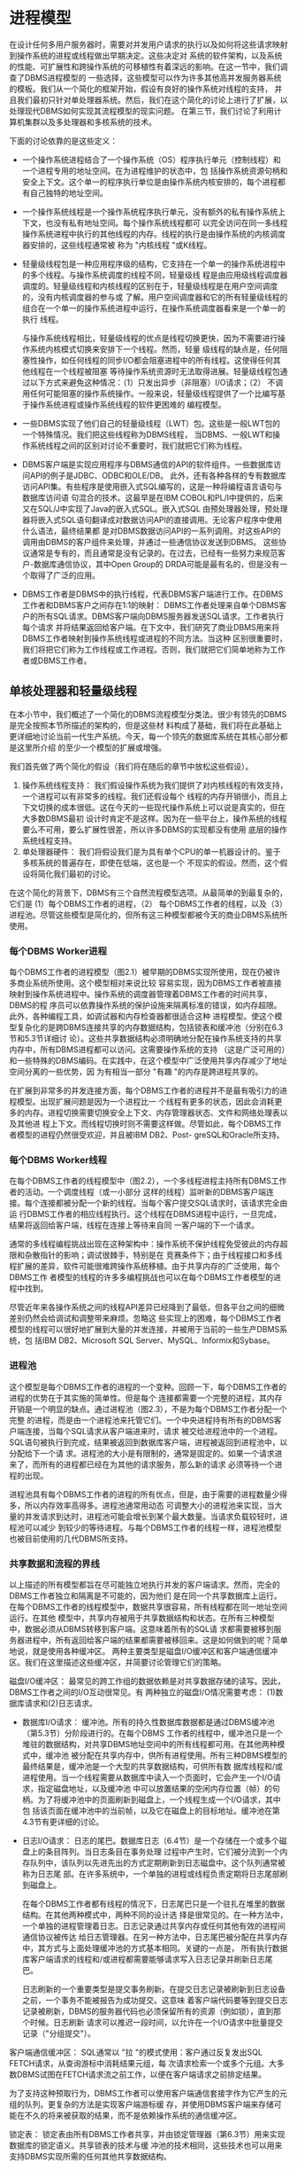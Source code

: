 
* 进程模型

在设计任何多用户服务器时，需要对并发用户请求的执行以及如何将这些请求映射到操作系统的进程或线程做出早期决定。这些决定对
系统的软件架构，以及系统的性能、可扩展性和跨操作系统的可移植性有着深远的影响。在这一节中，我们调查了DBMS进程模型的
一些选择，这些模型可以作为许多其他高并发服务器系统的模板。我们从一个简化的框架开始，假设有良好的操作系统对线程的支持，
并且我们最初只针对单处理器系统。然后，我们在这个简化的讨论上进行了扩展，以处理现代DBMS如何实现其流程模型的现实问题。
在第三节，我们讨论了利用计算机集群以及多处理器和多核系统的技术。

下面的讨论依靠的是这些定义：
+ 一个操作系统进程结合了一个操作系统（OS）程序执行单元（控制线程）和一个进程专用的地址空间。在为进程维护的状态中，包
  括操作系统资源句柄和安全上下文。这个单一的程序执行单位是由操作系统内核安排的，每个进程都有自己独特的地址空间。
+ 一个操作系统线程是一个操作系统程序执行单元，没有额外的私有操作系统上下文，也没有私有地址空间。每个操作系统线程都可
  以完全访问在同一多线程操作系统进程中执行的其他线程的内存。线程的执行是由操作系统的内核调度器安排的，这些线程通常被
  称为 "内核线程 "或K线程。
+ 轻量级线程包是一种应用程序级的结构，它支持在一个单一的操作系统进程中的多个线程。与操作系统调度的线程不同，轻量级线
  程是由应用级线程调度器调度的。轻量级线程和内核线程的区别在于，轻量级线程是在用户空间调度的，没有内核调度器的参与或
  了解。用户空间调度器和它的所有轻量级线程的组合在一个单一的操作系统进程中运行，在操作系统调度器看来是一个单一的执行
  线程。

  与操作系统线程相比，轻量级线程的优点是线程切换更快，因为不需要进行操作系统内核模式切换来安排下一个线程。然而，轻量
  级线程的缺点是，任何阻塞性操作，如任何线程的同步I/O都会阻塞进程中的所有线程。这使得任何其他线程在一个线程被阻塞
  等待操作系统资源时无法取得进展。轻量级线程包通过以下方式来避免这种情况：（1）只发出异步（非阻塞）I/O请求；（2）
  不调用任何可能阻塞的操作系统操作。一般来说，轻量级线程提供了一个比编写基于操作系统进程或操作系统线程的软件更困难的
  编程模型。
+ 一些DBMS实现了他们自己的轻量级线程（LWT）包。这些是一般LWT包的一个特殊情况。我们把这些线程称为DBMS线程，
  当DBMS、一般LWT和操作系统线程之间的区别对讨论不重要时，我们就把它们称为线程。
+ DBMS客户端是实现应用程序与DBMS通信的API的软件组件。一些数据库访问API的例子是JDBC、ODBC和OLE/DB。
  此外，还有各种各样的专有数据库访问API集。有些程序是使用嵌入式SQL编写的，这是一种将编程语言语句与数据库访问语
  句混合的技术。这最早是在IBM COBOL和PL/I中提供的，后来又在SQL/J中实现了Java的嵌入式SQL。嵌入式SQL
  由预处理器处理，预处理器将嵌入式SQL语句翻译成对数据访问API的直接调用。无论客户程序中使用什么语法，最终结果都
  是对DBMS数据访问API的一系列调用。对这些API的调用由DBMS的客户组件来处理，并通过一些通信协议发送到DBMS。
  这些协议通常是专有的，而且通常是没有记录的。在过去，已经有一些努力来规范客户-数据库通信协议，其中Open Group的
  DRDA可能是最有名的，但是没有一个取得了广泛的应用。
+ DBMS工作者是DBMS中的执行线程，代表DBMS客户端进行工作。在DBMS工作者和DBMS客户之间存在1:1的映射：
  DBMS工作者处理来自单个DBMS客户的所有SQL请求。DBMS客户端向DBMS服务器发送SQL请求。工作者执行每个请求
  并将结果返回给客户端。在下文中，我们研究了商业DBMS用来将DBMS工作者映射到操作系统线程或进程的不同方法。当这种
  区别很重要时，我们将把它们称为工作线程或工作进程。否则，我们就把它们简单地称为工作者或DBMS工作者。


** 单核处理器和轻量级线程

在本小节中，我们概述了一个简化的DBMS流程模型分类法。很少有领先的DBMS是完全按照本节所描述的架构的，但是这些材
料构成了基础，我们将在此基础上更详细地讨论当前一代生产系统。今天，每一个领先的数据库系统在其核心部分都是这里所介绍
的至少一个模型的扩展或增强。

我们首先做了两个简化的假设（我们将在随后的章节中放松这些假设）。

1. 操作系统线程支持： 我们假设操作系统为我们提供了对内核线程的有效支持，一个进程可以有非常多的线程。我们还假设每个
   线程的内存开销很小，而且上下文切换的成本很低。这在今天的一些现代操作系统上可以说是真实的，但在大多数DBMS最初
   设计时肯定不是这样。因为在一些平台上，操作系统的线程要么不可用，要么扩展性很差，所以许多DBMS的实现都没有使用
   底层的操作系统线程支持。
2. 单处理器硬件： 我们将假设我们是为具有单个CPU的单一机器设计的。鉴于多核系统的普遍存在，即使在低端，这也是一个
   不现实的假设。然而，这个假设将简化我们最初的讨论。

在这个简化的背景下，DBMS有三个自然流程模型选项。从最简单的到最复杂的，它们是 (1）每个DBMS工作者的进程，（2）
每个DBMS工作者的线程，以及（3）进程池。尽管这些模型是简化的，但所有这三种模型都被今天的商业DBMS系统所使用。

*** 每个DBMS Worker进程
每个DBMS工作者的进程模型（图2.1）被早期的DBMS实现所使用，现在仍被许多商业系统所使用。这个模型相对来说比较
容易实现，因为DBMS工作者被直接映射到操作系统进程中。操作系统的调度器管理着DBMS工作者的时间共享，DBMS的程
序员可以依靠操作系统的保护设施来隔离标准的错误，如内存超限。此外，各种编程工具，如调试器和内存检查器都很适合这种
进程模型。使这个模型复杂化的是跨DBMS连接共享的内存数据结构，包括锁表和缓冲池（分别在6.3节和5.3节详细讨
论）。这些共享数据结构必须明确地分配在操作系统支持的共享内存中，所有DBMS进程都可以访问。这需要操作系统的支持
（这是广泛可用的）和一些特殊的DBMS编码。在实践中，在这个模型中广泛使用共享内存减少了地址空间分离的一些优势，因
为有相当一部分 "有趣 "的内存是跨进程共享的。

[[./images/KYDDLe.png]]

在扩展到非常多的并发连接方面，每个DBMS工作者的进程并不是最有吸引力的进程模型。出现扩展问题是因为一个进程比一
个线程有更多的状态，因此会消耗更多的内存。进程切换需要切换安全上下文、内存管理器状态、文件和网络处理表以及其他进
程上下文。而线程切换时则不需要这样做。尽管如此，每个DBMS工作者模型的进程仍然很受欢迎，并且被IBM DB2、Post-
greSQL和Oracle所支持。

*** 每个DBMS Worker线程

在每个DBMS工作者的线程模型中（图2.2），一个多线程进程主持所有DBMS工作者的活动。一个调度线程（或一小部分
这样的线程）监听新的DBMS客户端连接。每个连接都被分配一个新的线程。当每个客户提交SQL请求时，该请求完全由运
行DBMS工作者的相应线程执行。这个线程在DBMS进程中运行，一旦完成，结果将返回给客户端，线程在连接上等待来自同
一客户端的下一个请求。

[[./images/M2dsj4.png]]

通常的多线程编程挑战出现在这种架构中：操作系统不保护线程免受彼此的内存超限和杂散指针的影响；调试很棘手，特别是在
竞赛条件下；由于线程接口和多线程扩展的差异，软件可能很难跨操作系统移植。由于共享内存的广泛使用，每个DBMS工作
者模型的线程的许多多编程挑战也可以在每个DBMS工作者模型的进程中找到。

尽管近年来各操作系统之间的线程API差异已经降到了最低，但各平台之间的细微差别仍然会给调试和调整带来麻烦。忽略这
些实现上的困难，每个DBMS工作者模型的线程可以很好地扩展到大量的并发连接，并被用于当前的一些生产DBMS系统，包
括IBM DB2、Microsoft SQL Server、MySQL、Informix和Sybase。

*** 进程池
这个模型是每个DBMS工作者的进程的一个变种。回顾一下，每个DBMS工作者的进程的优势在于其实施的简单性。但是每个
连接都需要一个完整的进程，其内存开销是一个明显的缺点。通过进程池（图2.3），不是为每个DBMS工作者分配一个完整
的进程，而是由一个进程池来托管它们。一个中央进程持有所有的DBMS客户端连接，当每个SQL请求从客户端进来时，请求
被交给进程池中的一个进程。SQL语句被执行到完成，结果被返回到数据库客户端，进程被返回到进程池中，以分配给下一个请
求。进程池的大小是有限制的，通常是固定的。如果一个请求进来了，而所有的进程都已经在为其他的请求服务，那么新的请求
必须等待一个进程的出现。

[[./images/lZx07d.png]]

进程池具有每个DBMS工作者的进程的所有优点，但是，由于需要的进程数量少得多，所以内存效率高得多。进程池通常用动态
可调整大小的进程池来实现，当大量的并发请求到达时，进程池可能会增长到某个最大数量。当请求负载较轻时，进程池可以减少
到较少的等待进程。与每个DBMS工作者的线程一样，进程池模型也被目前使用的几代DBMS所支持。

*** 共享数据和流程的界线

以上描述的所有模型都旨在尽可能独立地执行并发的客户端请求。然而，完全的DBMS工作者独立和隔离是不可能的，因为他们
是在同一个共享数据库上运行。在每个DBMS工作者的线程模型中，数据共享很容易，所有线程都在同一地址空间运行。在其他
模型中，共享内存被用于共享数据结构和状态。在所有三种模型中，数据必须从DBMS转移到客户端。这意味着所有的SQL请
求都需要被移到服务器进程中，所有返回给客户端的结果都需要被移回来。这是如何做到的呢？简单地说，就是使用各种缓冲区。
两种主要类型是磁盘I/O缓冲区和客户端通信缓冲区。我们在这里描述这些缓冲区，并简要讨论管理它们的策略。

磁盘I/O缓冲区： 最常见的跨工作组的数据依赖是对共享数据存储的读写。因此，DBMS工作者之间的I/O互动很常见。有
两种独立的磁盘I/O情况需要考虑： (1)数据库请求和(2)日志请求。

+ 数据库I/O请求： 缓冲池。所有的持久性数据库数据都是通过DBMS缓冲池（第5.3节）分阶段进行的。在每个DBMS
  工作者的线程中，缓冲池只是一个堆驻的数据结构，对共享DBMS地址空间中的所有线程都可用。在其他两种模式中，缓冲池
  被分配在共享内存中，供所有进程使用。所有三种DBMS模型的最终结果是，缓冲池是一个大型的共享数据结构，可供所有数
  据库线程和/或进程使用。当一个线程需要从数据库中读入一个页面时，它会产生一个I/O请求，指定磁盘地址，以及缓冲池
  中可以放置结果的空闲内存位置（帧）的句柄。为了将缓冲池中的页面刷新到磁盘上，一个线程生成一个I/O请求，其中包
  括该页面在缓冲池中的当前帧，以及它在磁盘上的目标地址。缓冲池在第4.3节有更详细的讨论。
+ 日志I/O请求： 日志的尾巴。数据库日志（6.4节）是一个存储在一个或多个磁盘上的条目阵列。当日志条目在事务处理
  过程中产生时，它们被分流到一个内存队列中，该队列以先进先出的方式定期刷新到日志磁盘中。这个队列通常被称为日志尾
  部。在许多系统中，一个单独的进程或线程负责定期将日志尾部刷到磁盘上。

  在每个DBMS工作者都有线程的情况下，日志尾巴只是一个驻扎在堆里的数据结构。在其他两种模式中，两种不同的设计选
  择是很常见的。在一种方法中，一个单独的进程管理着日志。日志记录通过共享内存或任何其他有效的进程间通信协议被传达
  给日志管理器。在另一种方法中，日志尾巴被分配在共享内存中，其方式与上面处理缓冲池的方式基本相同。关键的一点是，
  所有执行数据库客户端请求的线程和/或进程都需要能够请求写入日志记录并刷新日志尾巴。

  日志刷新的一个重要类型是提交事务刷新。在提交日志记录被刷新到日志设备之前，一个事务不能被报告为成功提交。这意味
  着客户端代码要等到提交日志记录被刷新，DBMS的服务器代码也必须保留所有的资源（例如锁），直到那个时候。日志刷新
  请求可以推迟一段时间，以允许在一个I/O请求中批量提交记录（"分组提交"）。


客户端通信缓冲区： SQL通常以 "拉 "的模式使用：客户通过反复发出SQL FETCH请求，从查询游标中消耗结果元组，每
次请求检索一个或多个元组。大多数DBMS试图在FETCH请求流之前工作，以便在客户端请求之前排定结果。

为了支持这种预取行为，DBMS工作者可以使用客户端通信套接字作为它产生的元组的队列。更复杂的方法是实现客户端游标缓
存，并使用DBMS客户端来存储可能在不久的将来被获取的结果，而不是依赖操作系统的通信缓冲区。

锁定表： 锁定表由所有DBMS工作者共享，并由锁定管理器（第6.3节）用来实现数据库的锁定语义。共享锁表的技术与缓
冲池的技术相同，这些技术也可以用来支持DBMS实现所需的任何其他共享数据结构。

** DBMS线程
上一节提供了对DBMS进程模型的简化描述。我们假设有高性能的操作系统线程，并且DBMS只针对单处理器系统。在本节的剩
余部分，我们放宽了其中的第一个假设，并描述了对DBMS实现的影响。下一节将讨论多处理和并行问题。

*** DBMS线程
今天的大多数DBMS都起源于70年代的研究系统和80年代的商业化努力。今天我们认为理所当然的标准操作系统功能，在
最初的数据库系统建立时，往往是DBMS开发者所不具备的。高效的、大规模的操作系统线程支持也许是其中最重要的一个。直
到20世纪90年代，操作系统的线程才被广泛地实现，而且，在有线程的地方，实现方式也大不相同。即使在今天，一些操作
系统的线程实现也不能很好地支持所有DBMS的工作负载[31, 48, 93, 94]。

因此，出于遗产、可移植性和可扩展性的考虑，许多广泛使用的DBMS在其实现中不依赖于操作系统线程。有些则完全避免线
程，而使用每个DBMS工作者的进程或进程池模型。那些实现其余进程模型的人，即每个DBMS工作者的线程模型，需要为那
些没有良好内核线程实现的操作系统提供解决方案。几个领先的DBMS采用的解决这个问题的方法之一是实现他们自己专有的、
轻量级的线程包。这些轻量级的线程，即DBMS线程，取代了上一节所述的操作系统线程的作用。每个DBMS线程都被编程为
管理自己的状态，通过非阻塞的异步接口执行所有潜在的阻塞操作（例如，I/O），并经常将控制权交给调度程序，在这些任务
之间进行分配。

轻量级线程是一个古老的想法，在[49]中进行了回顾性的讨论，并被广泛用于用户界面的事件循环编程。在最近的操作系统文
献中，这一概念被频繁地重新讨论[31, 48, 93, 94]。这种架构提供了快速的任务切换和移植的便利性，但代价是在DBMS
中复制了大量的操作系统逻辑（任务切换、线程状态管理、调度等）[86]。

** 标准做法

在今天领先的DBMS中，我们发现了我们在第2.1节中介绍的所有三种架构的代表，以及其中一些有趣的变化。在这个方面，
IBM DB2也许是最有趣的例子，因为它支持四种不同的进程模型。在具有良好的线程支持的操作系统上，DB2默认为每个DBMS
工作者的线程，并且可以选择支持DBMS工作者在线程池上复用。当在没有可扩展线程支持的操作系统上运行时，DB2默认为每
个DBMS工作者的进程，并可选择支持DBMS工作者在进程池上的复用。

总结了IBM DB2、MySQL、Oracle、PostgreSQL和Microsoft SQL Server所支持的流程模型：

每个DBMS工作者的进程：这是最直接的进程模型，现在仍然被大量使用。在不支持高质量、可扩展的操作系统线程的操作系统
上，DB2默认为每个DBMS工作者的进程，而在支持的操作系统上则默认为每个DBMS工作者的线程。这也是Oracle的默认
进程模型。Oracle也支持进程池，如下文所述，作为一个可选模型。PostgreSQL在所有支持的操作系统上只运行每个DBMS
工作者的进程模型。

每个DBMS工作者的线程：这是一个有效的模型，目前有两个主要的变体在使用：

1. 每个DBMS工作者的操作系统线程：当在具有良好操作系统线程支持的系统上运行时，IBM DB2默认为这种模式，这也是
   MySQL使用的模式。
2. 每个DBMS工作者的DBMS线程：在这个模型中，DBMS工作者是由一个轻量级的线程调度器在操作系统进程或操作系统线
   程上进行调度。这种模式避免了任何潜在的操作系统调度器的扩展或性能问题，但代价是实施成本高，开发工具支持差，以及
   DBMS供应商的大量长期软件维护成本。这种模式有两个主要的子类别：

   DBMS线程在操作系统进程中调度：一个轻量级的线程调度器由一个或多个操作系统进程托管。Sybase和Informix都支持
   这种模式。所有使用这种模式的当前一代系统都实现了DBMS线程调度器，在多个操作系统进程上调度DBMS工作者，以利用
   多个处理器。然而，并不是所有使用这种模式的DBMS都实现了线程迁移：将现有的DBMS线程重新分配给不同的操作系统进
   程的能力（例如，用于负载平衡）。

   DBMS线程在操作系统线程上调度： Microsoft SQL Server支持这种模式，作为一个非默认的选项（默认是DBMS工作
   者在下面描述的线程池上复用）。这个SQL Server选项被称为Fibers，在一些大规模的交易处理基准中使用，但除此之
   外，使用得相当少。

进程/线程池：在这种模式下，DBMS工作者在一个进程池中被复用。随着操作系统对线程支持的改进，这种模式的第二个变种出现
了，它是基于线程池而不是进程池的：

1. 在进程池上复用的DBMS工作者：这种模式比每个DBMS工作者的进程更节省内存，很容易移植到没有良好操作系统线程支持
   的操作系统上，并能很好地扩展到大量用户。这是Oracle支持的可选模型，也是他们对有大量并发连接用户的系统推荐的模
   型。甲骨文的默认模型是每个DBMS工作者的进程。甲骨文公司支持的这两个选项都很容易在其目标的大量不同的操作系统上得
   到支持（甲骨文公司曾一度支持超过80个目标操作系统）。
2. 在一个线程池上复用的DBMS工作者：Microsoft SQL Server默认为这种模式，超过99%的SQL Server安装都是这
   样运行的。为了有效地支持数以万计的并发连接用户，如上所述，SQL Server可选择支持在操作系统线程上调度DBMS线
   程。

正如我们在下一节所讨论的，大多数当前的商业DBMS都支持查询内并行：在多个处理器上并行执行一个查询的全部或部分的能
力。在本节的讨论中，查询内并行是将多个DBMS工作者临时分配给一个SQL查询。除了一个客户连接可能有一个以上的DBMS
工作者代表它执行之外，底层的进程模型不会受到这个功能的影响。

** 准入控制

在这一节的结尾，我们提出一个与支持多并发请求有关的剩余问题。随着任何多用户系统中工作量的增加，吞吐量将增加到某个最
大值。超过这一点，它就会开始急剧下降，因为系统开始发生抖动。与操作系统一样，崩溃往往是内存压力的结果：DBMS不能在
缓冲池中保持数据库页面的 "工作集"，而将所有时间用于替换页面。在DBMS中，这尤其是一个查询处理技术的问题，如排序和
哈希连接，往往会消耗大量的主内存。在某些情况下，由于锁的争夺，DBMS也会发生抖动：事务不断地相互死锁，需要回滚和重
新启动[2]。因此，任何好的多用户系统都有一个准入控制策略，除非有足够的DBMS资源，否则不接受新的工作。有了一个好的
准入控制器，系统在超载的情况下会显示出优雅的退化：事务的延迟会与到达率成比例地增加，但吞吐量会保持在峰值。

DBMS的准入控制可以分两层进行。首先，一个简单的准入控制策略可以在调度程序中，以确保客户连接的数量保持在一个阈值以
下。这有助于防止对网络连接等基本资源的过度消耗。在一些DBMS中，没有提供这种控制，假设它是由多层系统的另一个层级
处理的，例如应用服务器、交易处理监视器或网络服务器。

第二层准入控制必须直接在核心DBMS的关系查询处理器中实现。这个执行准入控制器在查询被解析和优化后运行，并决定是否推
迟查询，以较少的资源开始执行，或在没有额外约束的情况下开始执行。执行准入控制器得到了来自查询优化器的信息的帮助，该
信息估计了一个查询所需的资源和当前系统资源的可用性。特别是，优化器的查询计划可以指定（1）查询将访问的磁盘设备，以及
对每个设备的随机和顺序I/O数量的估计，（2）根据查询计划中的运算符和要处理的元组数量对查询的CPU负载的估计，以及
最重要的（3）关于查询数据结构的内存占用的估计，包括在连接和其他查询执行任务期间对大的输入进行排序和散列的空间。如上
所述，最后一个指标往往是准入控制器的关键，因为内存压力通常是导致崩溃的主要原因。因此，许多DBMS使用内存足迹和活跃
的DBMS工作者的数量作为准入控制的主要标准。

** 讨论和补充材料
流程模型的选择对DBMS的扩展性和可移植性有很大影响。因此，三个更广泛使用的商业系统在其产品系列中各自支持一个以上的
过程模型。从工程的角度来看，在所有的操作系统和所有的扩展水平上采用一个单一的过程模型显然要简单得多。但是，由于使用
模式的巨大多样性和目标操作系统的非统一性，这三个DBMS都选择支持多种模型。

展望未来，近年来，由于硬件瓶颈的变化，以及互联网上工作负载的规模和可变性，人们对服务器系统的新进程模型产生了极大的
兴趣[31, 48, 93, 94]。这些设计中出现的一个主题是将一个服务器系统分解为一组独立调度的 "引擎"，并在这些引擎之间异
步和批量地传递消息。这有点像上面的 "进程池 "模型，因为工作单元在多个请求中被重复使用。这项最新研究的主要创新之处在
于，以比以前更狭窄的特定任务的方式打破工作的功能颗粒。这导致了工作者和SQL请求之间的多对多关系--一个查询是通过多
个工作者的活动来处理的，每个工作者为许多SQL请求做自己的专门任务。这种架构实现了更灵活的调度选择，例如，它允许在
单个工作者完成许多查询的任务（也许是为了提高整个系统的吞吐量），或者允许一个查询在多个工作者中取得进展（以提高该查
询的延迟）之间进行动态权衡。在某些情况下，这已被证明在处理器缓存定位方面有优势，而且在硬件的缓存缺失期间能够保持
CPU的忙碌而不至于空转。StagedDB研究项目[35]是在DBMS背景下对这一想法的进一步研究，是一个很好的补充阅读的
起点。


* 并行结构： 进程和内存协调

并行硬件是现代服务器中的一个事实，并且有各种各样的配置。在这一节中，我们总结了标准的DBMS术语（在[87]中介绍），并讨
论了每一种中的进程模型和内存协调问题。

** 共享内存
一个共享内存的并行系统（图3.1）是指所有的处理器都能以大致相同的性能访问相同的RAM和磁盘。这种结构在今天是相当
标准的--大多数服务器硬件在出厂时都有两到八个处理器。高端机器可以配备几十个处理器，但相对于所提供的处理资源来说，
往往以很大的价格出售。高度并行的共享内存机器是硬件行业最后剩下的 "摇钱树 "之一，在高端在线交易处理应用中被大量使
用。服务器硬件的成本通常与管理系统的成本相形见绌，因此购买少量大型、非常昂贵的系统的费用有时被认为是可以接受的折衷。

[[./images/v3SqML.png]]

多核处理器在单个芯片上支持多个处理核心，并共享一些基础设施，如缓存和内存总线。这使得它们在编程模型方面与共享内存架
构相当相似。今天，几乎所有严重的数据库部署都涉及多个处理器，每个处理器都有一个以上的CPU。DBMS架构需要能够充分地
利用这种潜在的并行性。幸运的是，第2节中描述的三种DBMS架构都能在现代共享内存硬件架构上运行良好。

共享内存机器的流程模型很自然地从单处理器的方法中衍生出来。事实上，大多数数据库系统都是从最初的单处理器实现发展到共
享内存实现的。在共享内存机上，操作系统通常支持在各处理器之间透明地分配工作者（进程），而且共享数据结构仍然可以被所
有人访问。这三种模式在这些系统上都运行良好，并支持并行执行多个独立的SQL请求。主要的挑战是修改查询执行层，以利用
在多个CPU上并行化单个查询的能力；我们将此推迟到第5节。

** 无共享

一个无共享的并行系统（图3.2）是由一个独立的机器集群组成的，它们通过高速网络互连或越来越多地通过网络组件进行通信。
一个特定的系统没有办法直接访问另一个系统的内存或磁盘。

无共享系统不提供硬件共享的抽象，将各种机器的协调完全交给DBMS来处理。DBMS支持这些集群的最常见的技术是在集群中的
每台机器或节点上运行他们的标准流程模型。每个节点都能够接受客户的SQL请求，访问必要的元数据，编译SQL请求，并执行
数据访问，就像上面描述的单一共享内存系统一样。主要的区别是，集群中的每个系统只存储一部分数据。他们不是只针对自己的本
地数据运行收到的查询，而是将请求发送给集群中的其他成员，所有参与的机器都针对他们所存储的数据并行地执行查询。这些表分
布在集群中的多个系统上，使用水平数据分区，允许每个处理器独立于其他处理器执行。

[[./images/mTQj3j.png]]

数据库中的每个元组都被分配到一个单独的机器上，因此每个表都被 "横向 "切开，分布在各个机器上。典型的数据分区方案包
括按元组属性进行的基于哈希的分区、按元组属性进行的基于范围的分区、轮循以及基于范围和基于哈希的混合分区。每个单独的
机器负责访问、锁定和记录其本地磁盘上的数据。在查询执行过程中，查询优化器选择如何在各机器上横向重新划分表和中间结果
以满足查询，它为每台机器分配一个逻辑分区的工作。各个机器上的查询执行者互相传送数据请求和元组，但不需要传送任何线程
状态或其他低级信息。由于这种基于价值的数据库元组分区，在这些系统中需要最小的协调。然而，为了获得良好的性能，需要对
数据进行良好的分区。这给数据库管理员(DBA)带来了很大的负担，他需要智能地布置表格，并需要查询优化器做好工作负载的分
区。

这种简单的分区解决方案并不能处理DBMS中的所有问题。例如，必须进行明确的跨处理器协调，以处理交易完成，提供负载平
衡，并支持某些维护任务。例如，处理器必须为分布式死锁检测和两阶段提交等问题交换明确的控制信息[30]。这需要额外的逻
辑，如果不仔细做，可能会成为性能瓶颈。

另外，部分故障是一种可能性，在无共享系统中必须加以管理。在一个共享内存系统中，一个处理器的故障通常会导致整个机器的
关闭，从而导致整个DBMS的关闭。在无共享系统中，单个节点的故障不一定会影响集群中的其他节点。但它肯定会影响DBMS
的整体行为，因为故障的节点承载着数据库中的部分数据。在这种情况下，至少有三种可能的方法。第一种是在任何节点发生故障时
关闭所有的节点；这实质上是模仿共享内存系统中的情况。第二种方法，Informix称之为 "数据跳过"，允许在任何正常的节点上
执行查询，"跳过 "故障节点上的数据。这在数据的可用性比结果的完整性更重要的情况下很有用。但是，尽力而为的结果没有明确
的语义，对于许多工作负载来说，这不是一个有用的选择--特别是因为DBMS经常被用作多层系统中的 "记录库"，而可用性与一
致性的权衡往往在更高的层级（通常在应用服务器中）完成。第三种方法是采用冗余方案，从完全的数据库故障转移（需要双倍数量
的机器和软件许可）到细粒度的冗余，比如链式去lustering[43]。在后一种技术中，元组副本分布在集群的多个节点上。与更
简单的方案相比，链式去lustering的优势在于：（a）它需要部署更少的机器来保证可用性，而不是简单的方案；（b）当一个
节点发生故障时，系统负载会相当均匀地分布在剩余的节点上：剩余的n-1个节点各自做n/（n-1）的原始工作，这种形式的性
能线性下降会随着节点的故障而继续。在实践中，大多数目前的商业系统处于中间位置，既不像全数据库冗余那样粗粒度，也不像链
式去lustering那样细粒度。

无共享架构在今天相当普遍，具有无与伦比的可扩展性和成本特性。它大多用于极端高端，通常用于决策支持应用和数据仓库。在
一个有趣的硬件架构组合中，无共享集群通常由许多节点组成，每个节点都是一个共享内存多处理器。

** 共享磁盘

共享磁盘并行系统（图3.3）是指所有的处理器都能以差不多的性能访问磁盘，但不能访问对方的RAM。这种架构相当普遍，两
个突出的例子是Oracle RAC和DB2 for zSeries SYSPLEX。近年来，随着存储区域网络（SAN）的日益普及，共享磁盘已
变得更加普遍。SAN允许一个或多个逻辑磁盘被一个或多个主机系统挂载，这使得创建共享磁盘配置变得很容易。

与无共享系统相比，共享磁盘的一个潜在优势是其管理成本较低。共享磁盘系统的DBA不必考虑为了实现并行性而在机器上对表
进行分区。但是非常大的数据库通常仍然需要分区，所以在这种规模下，差异变得不那么明显了。共享磁盘架构的另一个引人注目
的特点是，单个DBMS处理节点的故障并不影响其他节点访问整个数据库的能力。这与共享内存系统和无共享系统形成鲜明对比，
前者作为一个单元发生故障，后者在节点故障时至少会失去对一些数据的访问（除非使用一些替代的数据冗余方案）。然而，即使
有这些优势，共享磁盘系统仍然容易受到一些单点故障的影响。如果数据在到达存储子系统之前被硬件或软件故障损坏或以其他方式
损坏，那么系统中的所有节点将只能访问这个损坏的页面。如果存储子系统使用的是RAID或其他数据冗余技术，损坏的页面将被
冗余存储，但在所有副本中仍然是损坏的。

[[./images/dolqgJ.png]]


因为在共享磁盘系统中不需要对数据进行分区，数据可以被复制到RAM中并在多台机器上进行修改。与共享内存系统不同，没有
自然的内存位置来协调这种数据共享--每台机器都有自己的本地内存用于锁和缓冲池页。因此，需要对机器间的数据共享进行明确
的协调。共享磁盘系统依赖于一个分布式锁管理器设施，以及一个管理分布式缓冲池的缓存一致性协议[8]。这些都是复杂的软件
组件，对于有大量争论的工作负载来说，可能是瓶颈。一些系统，如IBM zSeries SYSPLEX，在一个硬件子系统中实现了锁管
理器。

** NUMA非一致性内存访问
非统一内存访问（NUMA）系统在具有独立内存的系统集群上提供了一个共享内存编程模型。集群中的每个系统都可以快速访问自己
的本地内存，而通过高速集群互连的远程内存访问则有一定的延迟。该架构的名称来自于这种内存访问时间的不均匀性。

NUMA硬件架构是介于无共享和共享内存系统之间的一个有趣的中间地带。它们比无共享集群更容易编程，而且通过避免共享的争
论点（如共享内存总线），也比共享内存系统扩展到更多的处理器。

NUMA集群在商业上还没有获得广泛的成功，但有一个领域已经采用了NUMA设计概念，那就是共享内存多处理器（第3.1
节）。随着共享内存多处理器规模的扩大，它们的内存结构显示出越来越多的不均匀性。通常，大型共享内存多处理器的内存被分
成若干部分，每个部分都与系统中的一小部分处理器相关。每个内存和CPU的组合子集通常被称为一个pod。每个处理器访问本
地pod内存的速度比远程pod内存稍快。这种对NUMA设计模式的使用使得共享内存系统可以扩展到非常多的处理器。因此，
NUMA共享内存多处理器现在非常普遍，而NUMA集群却从未取得任何重要的市场份额。

DBMS可以在NUMA共享内存系统上运行的一种方式是忽略内存访问的不均匀性。只要非均匀性不大，这种方式就可以接受。当近
内存和远内存访问时间的比例上升到1.5:1到2:1的范围时，DBMS需要采用优化措施来避免严重的内存访问瓶颈。这些优化
有多种形式，但都遵循相同的基本方法：（a）当分配内存给处理器使用时，使用该处理器的本地内存（避免使用远端内存）和（b）
确保一个给定的DBMS工作者总是尽可能地安排在它以前所在的同一硬件处理器上。这种组合允许DBMS工作负载在高规模的共享
内存系统上运行良好，内存访问时间具有一定的不均匀性。

尽管NUMA集群几乎已经消失，但编程模型和优化技术对当前一代DBMS系统仍然很重要，因为许多高规模的共享内存系统在内
存访问性能方面有明显的不均匀性。

** DBMS线程和多进程
当我们去掉第2.1节中两个简化假设中的最后一个，即单处理器硬件的假设时，使用DBMS线程实现每个DBMS工作者的线程
所产生的一个潜在问题就会立即显现出来。第2.2.1节中描述的轻量级DBMS线程包的自然实现是，所有线程都在一个单一的
操作系统进程中运行。不幸的是，单个进程一次只能在一个处理器上执行。因此，在一个多处理器系统中，DBMS每次只能使用一
个处理器，而使系统的其他部分处于空闲状态。早期的Sybase SQL Server架构就有这种限制。随着共享内存多处理器在90
年代初变得越来越流行，Sybase很快就对架构进行了修改，以利用多个操作系统进程。

当在多个进程中运行DBMS线程时，有时会出现一个进程承担了大部分工作，而其他进程（也就是处理器）处于空闲状态。为了使
这种模式在这些情况下能很好地工作，DBMS必须在进程之间实现线程迁移。从6.0版本开始，Informix在这方面做得很好。

当把DBMS线程映射到多个操作系统进程时，需要决定采用多少个操作系统进程，如何把DBMS线程分配给操作系统线程，以及
如何在多个操作系统进程之间分配。一个好的经验法则是每个物理处理器有一个进程。这可以最大限度地提高硬件中固有的物理并
行性，同时最大限度地减少每个进程的内存开销。

** 标准做法

关于对并行的支持，趋势与上一节相似：大多数主要的DBMS都支持多种模式的并行。由于共享内存系统（SMPs，多核系统和两
者的组合）在商业上的流行，所有主要的DBMS供应商都对共享内存的并行性提供了良好的支持。我们开始看到支持方面的分歧
是在多节点集群并行中，广泛的设计选择是共享磁盘和无共享。

+ 共享内存： 所有主要的商业DBMS供应商都支持共享内存的并行性，包括： IBM DB2、Oracle和Microsoft SQL
  Server。
+ 无共享：IBM DB2、Informix、Tandem和NCR Teradata等都支持这种模式；Greenplum提供一个支持无共享并行的
  PostgreSQL定制版本。
+ 共享磁盘：这种模式由Oracle RAC、RDB（由Oracle从Digital Equipment Corp.收购）和IBM DB2 for
  zSeries等支持。

IBM销售多种不同的DBMS产品，并选择在一些产品中实现共享磁盘支持，在另一些产品中实现无共享。到目前为止，没有一个
领先的商业系统在一个代码库中同时支持无共享和共享磁盘；Microsoft SQL Server也没有实现这两个功能。

** 讨论和补充材料
上面的设计代表了在各种服务器系统中使用的硬件/软件架构模型的选择。虽然它们主要是在DBMS中首创的，但这些想法在其他
数据密集型领域也越来越流行，包括像Map-Reduce[12]这样的低级别的可编程数据处理后端，在各种定制的数据分析任务中用
户越来越多。然而，即使这些想法正在更广泛地影响着计算，在数据库系统的并行性设计中也出现了新的问题。

未来十年，并行软件架构的一个关键挑战来自于利用处理器供应商推出的新一代 "多核 "架构的愿望。这些设备将引入一个新的
硬件设计点，在一个芯片上有几十个、几百个甚至几千个处理单元，通过高速片上网络进行通信，但在访问片外存储器和磁盘方面
保留了许多现有瓶颈。这将导致磁盘和处理器之间的内存路径出现新的不平衡和瓶颈，这几乎肯定要求重新审查DBMS架构以满足
硬件的性能潜力。

在一个更 "宏观 "的规模上，在面向服务的计算领域，正在预见一个有点相关的架构转变。这里的想法是，拥有数万台计算机的大
型数据中心将为用户托管处理（硬件和软件）。在这种规模下，应用程序和服务器的管理只有在高度自动化的情况下才能负担得起。
没有任何管理任务可以随着服务器数量的增加而扩展。而且，由于通常使用不太可靠的商品服务器，故障也比较常见，从常见故障
中恢复需要完全自动化。在大规模的服务中，每天都会有磁盘故障，每周都会有几个服务器故障。在这种环境下，管理数据库的备
份通常被存储在不同磁盘的不同服务器上的整个数据库的冗余在线副本所取代。根据数据的价值，冗余的副本甚至可以存储在不同
的数据中心。自动离线备份仍可用于从应用程序、管理或用户错误中恢复。然而，从大多数常见的错误和故障中恢复是快速故障切
换到一个冗余的在线副本。冗余可以通过多种方式实现：（a）数据存储层面的复制（存储区域网络），（b）数据库存储引擎层面
的数据复制（如第7.4节所述），（c）查询处理器对查询的冗余执行（第6节），或者（d）客户端软件层面自动生成的冗余
数据库请求（例如，由Web服务器或应用服务器）。

在更多的解耦层面上，在实践中，具有DBMS功能的多个服务器被分层部署，以努力减少对 "记录的DBMS "的I/O请求率，
这是非常普遍的。这些方案包括各种形式的用于SQL查询的中间层数据库缓存，包括像Oracle TimesTen这样的专门的主内
存数据库，以及为这一目的配置的更传统的数据库（例如，[55]）。在更高的部署栈中，许多面向对象的应用服务器架构，支持像
Enterprise Java Beans这样的编程模型，可以被配置为与数据库管理系统一起对应用对象进行事务性缓存。然而，这些不同
的方案的选择、设置和管理仍然是非标准的和复杂的，优雅的、普遍认同的模型仍然难以实现。



* 表查询处理

前面的章节强调了DBMS的宏观架构设计问题。现在，我们开始了一连串讨论设计的章节，依次讨论DBMS的每个主要组件。
按照我们在第1.1节中的讨论，我们从系统的顶部开始讨论查询处理器，在随后的章节中，我们将向下移动到存储管理、事务和
实用工具。
  
关系查询处理器接受一个声明性的SQL语句，对其进行验证，将其优化为程序化的数据流执行计划，并（根据准入控制）代表客
户程序执行该数据流程序。然后，客户程序获取（"拉"）结果元组，通常是一次一个或小批量的。关系查询处理器的主要组成部分
如图1.1所示。在本节中，我们将关注查询处理器和存储管理器访问方法的一些非交易方面。一般来说，关系型查询处理可以被
看作是一个单用户、单线程的任务。并发控制是由系统的下层透明地管理的，如第5节所述。这条规则的唯一例外是当DBMS在
对缓冲池页面进行操作时必须明确地 "钉住 "和 "解除钉住"，以便在短暂的、关键的操作中保持在内存中，正如我们在第4.4.5
节讨论的那样。

在这一节中，我们重点讨论普通情况下的SQL命令： 数据操作语言（DML）语句包括SELECT、INSERT、UPDATE和DELETE
数据定义语言（DDL）语句，如CREATE TABLE和CREATE INDEX，通常不被查询优化器处理。这些语句通常在静态DBMS逻
辑中通过显式调用存储引擎和目录管理器（在第6.1节中描述）程序性地实现。一些产品已经开始优化一小部分DDL语句，我们
预计这种趋势将继续下去。
  
** 查询解析器和验证
给定一个SQL语句，SQL解析器的主要任务是：（1）检查查询是否正确指定,（2）解析名称和引用,（3）将查询转换成优化
器使用的内部格式，以及（4）验证用户是否被授权执行查询。一些DBMS将部分或全部安全检查推迟到执行时进行，但是,即使
在这些系统中，解析器仍然负责收集执行时安全检查所需的数据。

给定一个SQL查询，解析器首先考虑FROM子句中的每个表的引用。它将表名规范化为server.database.schema.table
形式的完全合格名称。这也被称为四部分名称。不支持跨越多个服务器的查询的系统只需要规范化为数据库.schema.table，而
每个DBMS只支持一个数据库的系统可以规范化为schema.table。这种规范化是必须的，因为用户有依赖于上下文的默认
值，允许在查询规范中使用单一的部分名称。有些系统支持一个表的多个名称，称为表别名，这些名称也必须用完全合格的表名
来代替。
   
在对表名进行规范化处理后，查询处理器会调用目录管理器来检查该表是否已在系统目录中注册。在这一步骤中，它也可以在内部
查询数据结构中缓存关于表的元数据。基于关于表的信息，它将使用目录来确保属性引用是正确的。属性的数据类型被用来驱动重
载功能表达式、比较运算符和常量表达式的消歧逻辑。例如，考虑表达式（EMP.salary * 1.15）< 75000。乘法函数和比较运
算符的代码，以及假定的数据类型和字符串 "1.15 "和 "75000 "的内部格式，将取决于EMP.salary属性的数据类型。这个
数据类型可以是一个整数，一个浮点数，或者一个 "货币 "值。其他标准的SQL语法检查也被应用，包括元组变量的一致使用，
通过集合运算符（UNION/INTERSECT/EXCEPT）组合的表的兼容性，聚合查询的SELECT列表中属性的使用，子查询的嵌套，
等等。

如果查询解析成功，下一个阶段是授权检查，以确保用户对查询中引用的表、用户定义的函数或其他对象有适当的权限（SELECT/
DELETE/INSERT/UPDATE）。一些系统在语句解析阶段执行完全的授权检查。然而，这并不总是可能的。例如，支持行级安全的
系统，在执行之前不能进行完全的安全检查，因为安全检查可能是依赖于数据值的。即使理论上授权可以在编译时进行静态验证，
将部分工作推迟到查询计划的执行时间也有好处。将安全检查推迟到执行时间的查询计划可以在用户之间共享，并且在安全变化时
不需要重新编译。因此，安全验证的某些部分通常被推迟到查询计划的执行。

在编译过程中，也可以对常量表达式进行约束检查。例如，一个UPDATE命令可能有一个SET EMP.salary = -1这样的子
句。如果一个完整性约束规定了工资的正值，那么这个查询甚至不需要执行。然而，将这项工作推迟到执行时进行，是很常见的。
如果一个查询解析并通过验证，那么查询的内部格式将被传递给查询重写模块进行进一步处理。

   
** 查询重写
查询重写模块，或称重写器，负责简化和规范查询，而不改变其语义。它只能依靠查询和目录中的元数据，而不能访问表中的数据。
尽管我们说的是 "重写 "查询，但大多数重写器实际上是对查询的内部表示进行操作，而不是对原始SQL语句文本进行操作。
查询重写模块通常会输出一个与输入时接受的内部格式相同的查询内部表示。
在许多商业系统中，重写器是一个逻辑组件，其实际实现是在查询解析的后期阶段或查询优化的早期阶段。例如，在DB2中，重
写器是一个独立的组件，而在SQL Server中，查询重写是作为查询优化器的一个早期阶段完成的。尽管如此,单独考虑重写器
还是很有用的，即使明确的架构边界并不存在于所有系统中。

1. 视图扩展： 处理视图是改写者的主要传统角色。对于每个出现在FROM子句中的视图引用，重写器从目录管理器中检索视图
   定义。然后重写查询，(1)用视图引用的表和谓词替换该视图，(2)用视图中表的列引用替换对该视图的任何引用。这个过程是
   递归应用的，直到查询完全通过表来表达，不包括视图。这种视图扩展技术，首先在INGRES[85]中为基于集合的QUEL语
   言提出，需要在SQL中注意正确处理重复消除、嵌套查询、NULL和其他棘手的细节[68]。
2. 常数算术评估： 查询重写可以简化常数算术表达：例如，R.x < 10+2+R.y被重写为R.x < 12+R.y。
3. 谓词的逻辑重写： 逻辑重写是根据WHERE子句中的谓词和常数来应用的。简单的布尔逻辑经常被应用来改善表达式和基于索
   引的访问方法的能力之间的匹配。例如，像NOT Emp.Salary > 1000000这样的谓词，可以改写为Emp.Salary<=
   1000000。这些逻辑重写甚至可以通过简单的可满足性测试来缩短查询的执行时间。例如，表达式Emp.salary < 75000
   AND Emp.salary > 1000000，可以被替换为FALSE。这可能允许系统在不访问数据库的情况下返回一个空的查询结果。不
   可满足的查询可能看起来不靠谱，但是请记住，谓词可能被 "隐藏 "在视图定义中，不为外部查询的作者所知。例如，上面的
   查询可能是由一个名为 "高管 "的视图上的低薪雇员查询产生的。不可满足的谓词也构成了Microsoft SQL Server并行
   安装中 "分区消除 "的基础：当一个关系通过范围谓词在磁盘卷上进行水平范围分区时，如果其范围分区谓词与查询谓词一起
   是不可满足的，那么查询就不需要在卷上运行。
   一个额外的、重要的逻辑重写使用谓词的反证性来诱导新的谓词R.x < 10 AND R.x = S.y，例如，建议添加额外的谓词
   "AND S.y < 10"。添加这些反转谓词增加了优化器在执行早期选择过滤数据的计划的能力，特别是通过使用基于索引的访问
   方法。
4. 语义优化： 在许多情况下，模式的完整性约束被存储在目录中，并可以用来帮助重写一些查询。这种优化的一个重要例子是消
   除多余的连接。当一个外键约束将一个表的一个列（例如，Emp.deptno）绑定到另一个表（Dept）时，就会产生这种情况。
   考虑到这样的外键约束，我们知道每个Emp正好有一个Dept，如果没有相应的Dept元组（父级），Emp元组就不可能存
   在。
   考虑一个连接这两个表但不使用Dept列的查询：
   #+begin_src sql
	SELECT Emp.name Emp.salary
	FROM Emp, Dept
	WHERE Emp.deptno = Dept.dno
   #+end_src
   这样的查询可以被重写，以删除Dept表（假设Emp.deptno被约束为非空），因此也可以删除连接。同样，这种看似不靠
   谱的情况经常通过视图自然产生。例如，一个用户可能在连接这两个表的视图EMPDEPT上提交一个关于雇员属性的查询。像
   Siebel这样的数据库应用程序使用非常宽的表，在底层数据库不支持足够宽度的表的情况下，他们使用多个表，在这些表上
   有一个视图。如果没有多余的连接消除，这种基于视图的宽表实现将表现得非常糟糕。
   当表上的约束与查询谓词不兼容时，语义优化也可以完全规避查询的执行。
5. 子查询扁平化和其他启发式重写： 查询优化器是当前一代商业DBMS中最复杂的组件之一。为了保持这种复杂性，大多数优
   化器在单独的SELECTFROM-WHERE查询块上进行操作，而不是跨块优化。因此，与其让查询优化器进一步复杂化，许多系统
   将查询重写成更适合优化器的形式。这种转变有时被称为查询规范化。一类规范化的例子是将语义等同的查询重写成规范的形
   式，以确保语义等同的查询将被优化，产生相同的查询计划。另一个重要的启发式方法是在可能的情况下对嵌套的查询进行扁平
   化处理，以最大限度地为查询优化器的单块优化提供机会。由于重复语义、子查询、NULL和相关性等问题，这在SQL的某
   些情况下是非常棘手的[68, 80]。在早期，子查询扁平化是一种纯粹的启发式重写，但是现在一些产品将重写的决定建立在基
   于成本的分析之上。其他的重写也可以跨查询块进行。例如，谓词转义可以允许谓词在子查询中被复制[52]。扁平化相关的子
   查询对于在并行架构中实现良好的性能尤为重要：相关的子查询会导致跨查询块的 "嵌套循环 "式比较，尽管有并行资源，但
   会使子查询的执行串行化。


** 查询优化器
查询优化器的工作是将内部查询表示转化为执行查询的有效查询计划（图4.1）。一个查询计划可以被认为是一个数据流图，它
通过查询运算符的图形来输送表的数据。在许多系统中，查询首先被分解成SELECT-FROM-WHERE查询块。然后使用类似于
Selinger等人关于System R优化器的著名论文[79]中所描述的技术，对每个单独的查询块进行优化。完成后，通常会在每
个查询块的顶部添加一些运算符作为后处理，以计算GROUP BY、ORDER BY、HAVING和DISTINCT条款（如果存在）。然
后，不同的块会以一种直接的方式拼接起来。

产生的查询计划可以用多种方式表示。最初的System R原型将查询计划编译成机器代码，而早期的INGRES原型则产生了一
个可解释的查询计划。INGRES的作者在80年代初的回顾性论文[85]中把查询解释列为一个 "错误"，但摩尔定律和软件工程
在一定程度上证明了INGRES的决定。具有讽刺意味的是，编译成机器码被System R项目的一些研究人员列为一个错误。当
System R的代码库被制作成商业DBMS系统（SQL/DS）时，开发团队的第一个改变是用解释器取代机器码执行器。
    
[[./images/ntzGqQ.png]]

为了实现跨平台的可移植性，现在每个主要的DBMS都将查询编译成某种可解释的数据结构。它们之间唯一的区别是中间形式的
抽象程度。一些系统中的查询计划是一个非常轻量级的对象，与关系代数表达式不一样，它被注释为访问方法、连接算法等的名
称。其他系统使用较低级别的 "op-code"语言，在形式上更接近于Java字节码而不是关系代数表达式。为了讨论的简单性，
我们在本文的其余部分着重于代数式的查询表示。

尽管Selinger的论文被广泛认为是查询优化的 "圣经"，但它只是初步研究。所有的系统都在许多方面大大扩展了这项工作。
其中主要的扩展是：
1. 计划空间： System R优化器通过只关注 "left-deep"查询计划（其中连接的右侧输入必须是基表）和 "推迟笛卡尔产品
   "（确保笛卡尔积只出现在数据流的所有连接之后），在一定程度上限制了其计划空间。在今天的商业系统中，众所周知，
   "bushy "树（with nestsed right-hand inputs）和早期使用笛卡尔积在某些情况下是有用的。因此，在某些情况下，
   大多数系统都会考虑这两个选项。
2. 选择性估计： Selinger论文中的选择性估计技术是基于简单的表格和索引cardinalities，以目前一代系统的标准来
   看是幼稚的。今天，大多数系统通过直方图和其他汇总统计来分析和总结属性中的值的分布。由于这涉及到访问每一列中的每
   一个值，它可能是相对昂贵的。因此，一些系统使用抽样技术来获得对分布的估计，而不需要进行详尽的扫描。
   基表连接的选择性估计可以通过 "连接 "连接列的直方图来实现。为了超越单列直方图，最近有人提出了更复杂的方案，以
   纳入列之间的依赖关系等问题[16，69]。这些创新已经开始出现在商业产品中，但没有很大的进展。这些方案采用缓慢的原
   因之一是许多行业基准中长期存在的缺陷：像TPC-D和TPC-H这样的基准中的数据生成器在列中生成统计学上独立的值，
   因此不鼓励采用处理 "真实 "数据分布的技术。这个基准缺陷已经在TPC-DSbenchmark[70]中得到解决。尽管采用率很
   慢，但改进的选择性估计的好处被广泛认可。Ioannidis和Christodoulakis指出，在优化的早期，选择性的错误会在
   计划树上成倍地传播，并导致随后的估计变得糟糕[45]。
3. 搜索算法： 一些商业系统，特别是微软和Tandem的系统，抛弃了Selinger的动态编程优化方法，而采用了基于
   Cascades[25]中使用的技术的为 "自上而下 "搜索方案。自上而下的搜索在某些情况下可以降低优化器所考虑的计划数量
   [82]，但也会产生增加优化器内存消耗的负面效果。如果实际的成功是质量的标志，那么自上而下搜索和动态编程之间的选
   择是不相关的。每种方法在最先进的优化器中都表现得很好，而且两者都有运行时间和内存需求，不幸的是，它们都是查询中
   表的数量的指数级的。
   一些系统对于有 "太多 "表的查询会退回到启发式搜索方案。虽然随机查询优化启发式的研究文献很有趣[5, 18, 44, 84]
   ，但商业系统中使用的启发式往往是专有的，而且显然与随机查询优化文献不一样。一个有教育意义的练习是检查开源
   MySQL引擎的查询 "优化器"，在最后一次检查中，它完全是启发式的，主要依靠利用索引和键/外键约束。这让人想起早期
   （也是臭名昭著的）的Oracle版本。在一些系统中，只有当用户明确指示优化器如何选择计划（通过嵌入在SQL中的所
   谓优化器 "提示"），才能执行FROM子句中有太多表的查询。
4. 并行性： 今天，每一个主要的商业DBMS都对并行处理有一些支持。大多数还支持 "查询内 "的并行性：通过使用多个处
   理器来加快单个查询的能力。查询优化器需要参与确定如何安排运算符和并行运算符--跨越多个CPU，以及（在无共享或共
   享磁盘的情况下）跨越多个独立的计算机。Hong和Stonebraker[42]选择了避免并行优化的复杂性问题，并使用两个阶
   段：首先调用传统的单系统优化器来选择最佳的单系统计划，然后在多个处理器或机器上安排这个计划。关于这第二个优化阶
   段的研究已经发表[19, 21]，尽管不清楚这些结果在多大程度上影响了当前的实践。
   一些商业系统实现了上述的两阶段方法。其他系统则试图对集群网络拓扑结构和整个集群的数据分布进行建模，以便在单一阶
   段产生一个最佳计划。虽然在某些情况下，单阶段方法可以产生更好的计划，但目前还不清楚使用单阶段方法可能产生的额外
   查询计划质量是否能证明额外的优化器复杂性。因此，许多当前的实现仍然倾向于两阶段的方法。目前，这个领域似乎更像是
   艺术而不是科学。Oracle OPS（现在叫RAC）共享磁盘集群使用两阶段优化器。IBM DB2并行版（现在称为DB2数据库
   分区功能）最初是使用两相优化器实现的，但后来一直在向单阶段实现发展。
5. 自动调整： 各种正在进行的工业研究工作试图提高DBMS自动做出调整决定的能力。其中一些技术是基于收集查询的工作
   量，然后使用优化器通过各种 "假设 "分析来找到计划成本。例如，如果存在其他的索引，或者数据的布局不同，会怎么样
   正如Chaudhuri和Narasayya[12]所描述的，一个优化器需要在一定程度上进行调整，以有效地支持这一活动。Markl
   等人[57]的学习优化器（LEO）工作也是这个思路。


*** 关于查询编译和重新编译的说明
SQL支持 "准备 "查询的能力：通过解析器、重写器和优化器，存储所产生的查询执行计划，并在随后的 "执行"语句中使用
它。这甚至可以用于动态查询（例如来自网络表单），这些动态查询有程序变量来代替查询常量。唯一的问题是，在选择性估
计期间，由表单提供的变量被优化器假定为 "典型 "值。当选择非代表性的 "典型 "值时，可能会导致极差的查询执行计划。
查询准备对于表单驱动的、对相当可预测的数据进行的罐装查询特别有用：查询是在编写应用程序时准备的，而应用程序上线
时，用户不会经历解析、重写和优化的开销。

虽然在编写应用程序时准备查询可以提高性能，但这是一个非常局限的应用模式。许多应用程序员以及Ruby on Rails这样
的工具包在程序执行过程中动态构建SQL语句，所以预编译是不可能的。由于这种情况非常普遍，DBMS将这些动态查询执行
计划存储在查询计划缓存中。如果随后提交相同（或非常相似）的语句，就会使用缓存的版本。这种技术接近于预编译的静态
SQL的性能，没有应用模型的限制，并且被大量使用。

随着数据库的变化，经常需要重新优化准备好的计划。至少，当一个索引被放弃时，任何使用该索引的计划都必须从存储的计划
缓存中删除，以便在下次调用时选择一个新的计划。

其他关于重新优化计划的决定更加微妙，并且暴露了供应商之间的哲学区别。一些供应商（例如，IBM）非常努力地工作，以牺
牲每次调用的最佳性能为代价，提供跨调用的可预测性能。因此，他们不会重新优化一个计划，除非它不再执行，就像删除的索
引的情况。其他供应商（例如微软）则非常努力地使他们的系统自我调整，并且会更积极地重新优化计划。例如，如果一个表的
cardinality发生了重大变化，在SQL Server中就会触发重新编译，因为这种变化可能会影响索引和连接顺序的最佳使
用。可以说，自调谐系统的可预测性较低，但在动态环境中更有效率。

这种哲学上的区别产生于这些产品的历史客户群的不同。IBM传统上专注于拥有熟练DBA和应用程序员的高端客户。在这些高
预算的IT商店中，数据库的可预测性能是最重要的。在花了几个月的时间调整数据库设计和设置后，DBA不希望优化器不可
预测地改变它。相比之下，微软战略性地在低端进入数据库市场。因此，他们的客户往往拥有较低的IT预算和专业知识，并
希望DBMS能够尽可能地 "自我调整"。

随着时间的推移，这些公司的业务战略和客户基础已经趋于一致，因此它们直接竞争，而且它们的方法也在共同发展。微软有大
规模的企业客户，他们需要完全的控制和查询计划的稳定性。而IBM有一些没有DBA资源的客户需要完全自动管理。


** 查询执行器
查询执行器在一个完全指定的查询计划上运行。这通常是一个有向数据流图，它连接了封装基表访问和各种查询执行算法的操作符。
在一些系统中，这个数据流图已经被优化器编译成了低级别的操作代码。在这种情况下，查询执行器基本上就是一个运行时解释器。
在其他系统中，查询执行器接收数据流图的表示，并根据图的布局递归地调用操作程序。我们专注于后一种情况，因为操作码方法
基本上是将我们在这里描述的逻辑编译成一个程序。

[[./images/EBKmUE.png]]

大多数现代查询执行器采用了最早的关系型系统中使用的迭代器模型。迭代器可以用面向对象的方式简单描述。图4.2显示了一
个迭代器的简化定义。每个迭代器指定其输入，定义数据流图中的边。查询计划中的所有操作者，即数据流图中的节点，都是作为
迭代器类的子类来实现的。在一个典型的系统中，子类的集合可能包括文件扫描、索引扫描、排序、嵌套循环连接、合并连接、哈
希连接、重复消除和分组聚合。迭代器模型的一个重要特征是，任何迭代器的子类都可以被用作任何其他迭代器的输入。因此，每
个迭代器的逻辑都独立于它在图中的子代和父代，而且不需要为迭代器的特殊组合编写特殊情况代码。

Graefe在他的查询执行调查中提供了更多关于迭代器的细节[24]。我们也鼓励感兴趣的读者研究一下开源的PostgreSQL代
码库。PostgreSQL对大多数标准查询执行算法的迭代器进行了适度复杂的实现。

*** 迭代器讨论
迭代器的一个重要属性是它们将数据流和控制流结合起来。get_next()调用是一个标准的过程调用，它通过调用堆栈向调用者
返回一个元组引用。因此，当控制权被返回时，一个元组被返回到图中的一个父级。这意味着只需要一个DBMS线程来执行整
个查询图，而且不需要队列或迭代器之间的速率匹配。这使得关系型查询执行器易于实现和调试，并与其他环境中的数据流架构
形成对比。例如，网络依靠各种协议在并发的生产者和消费者之间进行排队和反馈。
单线程迭代器架构对于单系统（非集群）查询的执行也相当有效。在大多数数据库应用中，性能指标的优点是完成查询的时间，
但其他优化目标也是可能的。例如，最大限度地提高DBMS的吞吐量是另一个合理的目标。另一个受交互式应用欢迎的目标是到
达第一行的时间。在单处理器环境中，当资源被完全利用时，一个给定的查询计划的完成时间就会实现。在一个迭代器模型中，
由于其中一个迭代器总是处于活动状态，所以资源的利用率是最大化的。
正如我们之前提到的，大多数现代DBMS支持并行查询执行。幸运的是，这种支持可以在基本上不改变迭代器模型或查询执行
架构的情况下提供。并行性和网络通信可以被封装在特殊的交换迭代器中，正如Graefe[23]所描述的那样；这些迭代器也实
现了网络式的数据 "推送"，而DBMS的迭代器是看不见的，它保留了一个 "拉 "式的get_next()API。一些系统在其查询
执行模型中也明确了推送逻辑。

*** 数据存储位置
我们对迭代器的讨论很方便地回避了任何关于运行中数据的内存分配问题。我们既没有说明元组是如何存储在内存中的，也没有
说明它们是如何在迭代器之间传递的。在实践中，每个迭代器都预先分配了固定数量的元组描述符，一个用于其输入，一个用于
其输出。一个元组描述符通常是一个列引用数组，其中每个列引用是由对内存中其他地方的元组的引用和该元组中的一个列偏移
组成的。基本的迭代器超类逻辑从不动态地分配内存。这就提出了一个问题：实际被引用的元组在内存中存储在哪里。

对这个问题有两个可能的答案。第一个是元组驻留在缓冲池的页面中。如果一个迭代器构建了一个引用BP-元组的元组描述符，
它必须增加元组页面的pin计数--对该页面上元组的有效引用数量的计数。当元组描述符被清空时，它将减少pin计数。
第二种可能性是，迭代器的实现可以为内存堆上的元组分配空间。我们称之为M-tuple。迭代器可以通过从缓冲池中复制列来
构造一个M元组（该复制由pin增减对括起来），和/或通过评估查询规范中的表达式（例如，像 "EMP.sal ∗ 0.1 "的
算术表达式）。

一个一般的方法是总是将数据从缓冲池中立即复制到M-元组中。这种设计使用M元组作为唯一的机上元组结构，并简化了执
行者的代码。这个设计也规避了因缓冲池的pin和 unpin调用被长时间执行（和许多行代码）隔开而产生的错误。这类常见
的错误是忘记了完全解压页面（一个 "缓冲区泄漏"）。不幸的是，正如第4.2节所指出的，独占使用M元组可能是一个主要
的性能问题，因为内存拷贝通常是高性能系统的一个严重瓶颈。

另一方面，在某些情况下，构造一个M-tuple是有意义的。只要BP-元组被迭代器直接引用，BP-元组所在的页面就必须在
缓冲池中保持钉住。这消耗了缓冲池的一页内存，并且束缚了缓冲区替换策略的。如果一个元组将在很长一段时间内继续被引用，
那么将该元组从缓冲池中复制出来可能是有益的。这个讨论的结果是，最有效的方法是支持可以同时引用BP元组和M元组的
元组描述符。

*** 数据修改声明
到此为止，我们只讨论了查询，也就是只读的SQL语句。还有一类修改数据的DML语句存在： INSERT, DELETE, 和
UPDATE语句。这些语句的执行计划通常看起来像简单的直线查询计划，有一个单一的访问方法作为源，并在管道的末端有一个
数据修改操作者。

然而，在某些情况下，这些计划既查询又修改同一数据。这种对同一张表的读写混合（可能是多次）需要注意。一个简单的例子
是臭名昭著的 "万圣节问题"，2 因为它是由System R小组在10月31日发现的。万圣节问题是由 "给工资低于2万
美元的人加薪10%"这样的语句的特殊执行策略引起的。这个查询的原始计划是将Emp.salary字段的索引扫描迭代器输送到
更新迭代器中（图4.3的左侧）。这种管道化提供了良好的I/O定位，因为它在从B+树上获取图元后就对其进行修改。然
而，这种流水线也会导致索引扫描 "重新发现 "以前修改过的元组，该元组在修改后在树中向右移动，从而导致每个雇员被多次
提升。在我们的例子中，所有的低薪员工都会收到重复加薪，直到他们的收入超过2万美元。这不是原来的本意。


[[./images/rcrhdU.png]]

SQL语义学禁止这种行为：单个SQL语句不允许 "看到 "自己的更新。为了确保这个可见性规则被遵守，需要一些小心。一
个简单、安全的实现是让查询优化器选择避免更新列上索引的计划。在某些情况下，这可能是相当低效的。另一种技术是使用批
量读-然后写的方案。这在数据流中的索引扫描和数据修改操作之间插入了记录-ID物化和获取操作（图4.3的右侧）。物化操
作者接收所有要修改的元组的ID，并将其存储在临时文件中。然后，它扫描临时文件，通过RID获取每个物理元组的ID，并
将得到的元组反馈给数据修改操作者。如果优化器选择了一个索引，在大多数情况下，这意味着只有少数元组被改变。因此，这种
技术表面上的低效率可能是可以接受的，因为临时表可能完全保留在缓冲池中。管道式更新方案也是可能的，但需要存储引擎对
多版本的支持（有点奇怪）[74]。

*** 访问方法
访问方法是管理对系统支持的各种基于磁盘的数据结构的访问的程序。这些通常包括无序的文件（"堆"），以及各种索引。所有
主要的商业系统都实现了堆和B+树索引。Oracle和PostgreSQL都支持用于平等查询的哈希索引。一些系统开始引入对多
维索引的基本支持，比如R-树[32]。PostgreSQL支持一种叫做通用搜索树（GiST）的可扩展索引[39]，目前使用它来实现
多维数据的R树，以及文本数据的RD树[40]。IBM UDB第8版引入了多维聚类（MDC）索引，用于通过多维的范围访问数
据[66]。针对以读为主的数据仓库工作负载的系统通常也包括专门的位图变体索引[65]，我们在第4.6节中描述了这一点。

一个访问方法提供的基本API是一个迭代器API。init()例程被扩展为接受一个 "搜索参数"（或者用System R的术语
来说，是一个SARG），其形式为列操作符常数.ANULL SARG被视为一个扫描表中所有元组的请求。当没有更多的元组满足
搜索参数时，访问方法层的get_next()调用返回NULL。

有两个原因要把SARG传递到访问方法层。第一个原因应该很清楚：像B+树这样的索引访问方法需要SARG，以便有效地运
行。第二个原因是一个更微妙的性能问题，但它也适用于堆扫描和索引扫描。假设SARG是由调用访问方法层的例程检查的。
那么每次访问方法从get_next()返回时，它必须(a)返回驻留在缓冲池中某一帧的元组的句柄，并在该帧中钉住页面以避免
替换，或者(b)对该元组进行复制。如果调用者发现SARG没有得到满足，它就负责(a)减少该页的引脚数，或者(b)删除复制
的元组。然后它必须重新调用get_next()来尝试页面上的下一个元组。这种逻辑在函数调用/返回对中消耗了大量的CPU周
期，并且会不必要地钉住缓冲池中的页面（产生不必要的缓冲帧争夺），或者不必要地创建和销毁元组的副本--当流过数百万元
组时，这是一个重要的CPU开销。请注意，一个典型的堆扫描将访问一个给定页面上的所有图元，导致每个页面的这种互动的
多次迭代。相比之下，如果所有这些逻辑都是在访问方法层完成的，那么通过一次测试一个页面的SARG，并且只从满足SARG
的元组的get_next()调用中返回，就可以避免重复的调用/返回和pin/unpin或copy/delete的配对。SARGS在存储
引擎和关系引擎之间保持了一个干净的架构边界，同时获得了出色的性能。因此，许多系统支持非常丰富的SARG支持，并广泛
使用它们。从主题上讲，这是一个标准的DBMS智慧的实例，即在一个集合中的多个项目中摊派工作，但在这种情况下，它被应
用于CPU性能，而不是磁盘性能。

Oracle通过允许行跨越页面来避免在堆文件中移动行。因此，当一个行被更新为一个较长的值，不再适合在原来的页面上，而
不是被迫移动该行，他们存储适合在原来页面上的内容，其余的可以跨越到下一个页面。与所有其他迭代器相比，访问方法与围
绕事务的并发和恢复逻辑有很深的互动，如第4节所述。

*** 数据仓库
数据仓库--用于决策支持的大型历史数据库，定期加载新的数据--已经发展到需要专门的查询处理支持，在下一节中，我们将调
查它们往往需要的一些关键特征。这个话题之所以相关，主要有两个原因：

1. 数据仓库是DBMS技术的一个非常重要的应用。有人声称，仓库占所有DBMS活动的1/3。

2. 本节到目前为止讨论的传统查询优化和执行引擎在数据仓库上的工作并不顺利。因此，需要进行扩展或修改以实现良好的性
   能。

关系型数据库管理系统最早是在20世纪70年代和80年代设计的，以满足商业数据处理应用的需要，因为这是当时的主导
要求。在20世纪90年代初，出现了数据仓库和 "商业分析 "的市场，并从那时起急剧增长。

到20世纪90年代，在线交易处理（OLTP）已经取代了批量商业数据处理，成为数据库使用的主导模式。此外，大多数
OLTP系统的计算机操作员都是通过与终端客户的电话交谈或通过执行纸张上的数据输入来提交交易。自动柜员机已经很普遍，
允许客户直接进行某些互动，而不需要操作员的干预。这类交易的响应时间对生产力至关重要。今天，这种响应时间的要求变得
更加紧迫和多样，因为网络正在迅速取代操作员，由终端客户提供自助服务。

大约在同一时间，零售领域的企业有了捕捉所有历史销售交易的想法，并将它们通常存储一到两年。这样的历史销售数据可以被
买家用来弄清楚 "什么是热的，什么是不热的"。这样的信息可以被利用来影响购买模式。同样，这样的数据可以用来决定哪些
商品要促销，哪些商品要打折，哪些商品要送回给制造商。当时的普遍看法是，零售领域的历史数据仓库在几个月内就能通过更
好的库存管理、货架和商店布局来支付其费用。

当时很清楚，数据仓库应该部署在与OLTP系统分开的硬件上。使用这种方法，冗长的（而且往往是不可预测的）商业智能查
询不会破坏OLTP的响应时间。另外，数据的性质是非常不同的；仓库处理的是历史，OLTP处理的是 "现在"。最后，人们发
现，历史数据所需的模式往往与当前数据所需的模式不一致，需要进行数据转换，从一个转换到另一个。

由于这些原因，工作流程系统被建造出来，从OLTP系统中 "刮取 "数据并将其加载到数据仓库中。这种系统被称为 "提取、
转换和加载"（ETL）系统。流行的ETL产品包括IBM的Data Stage和Informatica的PowerCenter。在过去的
十年中，ETL供应商通过数据清洗工具、去重工具和其他面向质量的产品来扩展他们的产品。

在数据仓库环境中，有几个必须处理的问题，我们在下面讨论。

**** 位图索引
B+树为快速插入、删除和更新记录进行了优化。相比之下，数据仓库执行初始加载，然后数据在几个月或几年内都是静态的。
此外，数据仓库经常有一些数值较少的列。例如，考虑存储一个客户的性别。只有两个值，这可以用位图中每条记录的一个位
来表示。相比之下，B+tree对每条记录都需要（值，记录-指针）对，通常每条记录会消耗40比特。

位图对于共轭过滤器也很有利，比如Customer.sex = "F" and Customer.state = "California" 在这种情况下，
结果集可以通过位图的交叉来确定。有许多更复杂的位图算法技巧，可以用来提高普通分析查询的性能。关于位图处理的讨论
感兴趣的读者应该参考[65]。

在目前的产品中，位图索引是对Oracle中的B+树的补充，用于索引存储数据，而DB2提供了一个更有限的版本。
Sybase IQ大量使用了位图索引。当然，位图的缺点是，它们的更新成本很高，所以它们的效用仅限于仓库环境。

**** 快速加载
通常情况下，数据仓库是在半夜加载当天的交易数据。这对于只在白天营业的零售机构来说是一个明显的策略。大量夜间加载
的第二个原因是为了避免在用户互动期间出现更新。考虑到一个业务分析员希望制定某种特别的查询，也许是为了调查飓风对
客户购买模式的影响。这个查询的结果可能会建议一个后续的查询，比如调查大风暴期间的购买模式。这两个查询的结果应该
是兼容的，也就是说，答案应该是在同一个数据集上计算的。如果数据被同时加载，这对包括最近历史的查询来说可能是有问
题的。

因此，数据仓库能够快速批量加载是非常关键的。尽管人们可以用一连串的SQL插入语句来编程仓库加载，但这种策略在实
践中从未被使用。取而代之的是利用批量加载器，将大量的记录流向存储，而没有SQL层的开销，并利用特殊的批量加载方
法，如B+树的访问方法。从整数上看，批量加载器比SQL插入快一个数量级，所有主要供应商都提供高性能的批量加载器。

随着世界转向电子商务和每天24小时的销售，这种批量装载的策略就不那么合理了。但是向 "实时 "仓库的转移有几个问
题。首先，无论是来自批量加载器还是来自交易的插入，都必须设置写锁，正如第6.3节中所讨论的。这些锁与查询获得的
读锁相冲突，并可能导致仓库 "冻结"。第二，如上所述，在各查询集之间提供兼容的答案是有问题的。

这两个问题都可以通过避免原地更新和提供历史查询来规避。如果我们保留了更新的前后值，并附上适当的时间戳，那么我们
就可以提供最近一段时间的查询。在相同的历史时间内运行一系列的查询将提供兼容的答案。此外，同样的历史查询可以在不
设置读锁的情况下运行。

正如第5.2.1节所讨论的，一些供应商，特别是Oracle提供了像SNAPSHOT ISOLATION这样的多版本（MVCC）隔
离级别。随着实时仓库变得越来越流行，其他供应商大概也会效仿。

**** 物化视图
数据仓库通常是巨大的，连接多个大表的查询有一种 "永远运行 "的趋势。为了加快常用查询的性能，大多数供应商提供物
化视图。与本节前面讨论的纯逻辑视图不同，物化视图是可以被查询的实际表，但它对应于真正的 "基础 "数据表的逻辑视图
表达。对物化视图的查询将避免在运行时执行视图表达式中的连接。相反，随着更新的进行，物化视图必须保持最新的状态。

物化视图的使用有三个方面：（a）选择要物化的视图，（b）保持视图的新鲜度，以及（c）考虑在临时查询中使用物化视图。
（a）是我们在第4.3节中提到的自动数据库调整的一个高级方面。(c)在不同的产品中都有不同程度的实现；即使对于
简单的单块查询，这个问题在理论上也是具有挑战性的[51]，对于带有聚合和子查询的通用SQL更是如此。对于(b)，大多
数供应商提供了多种刷新技术，从在每次更新物化视图的表时执行物化视图更新，到定期丢弃然后重新创建物化视图。这种策
略在运行时间开销和物化视图的数据一致性之间进行了权衡。

**** OLAP和临时查询支持
一些仓库工作负载有可预测的查询。例如，在每个月的月底，可能会运行一个总结报告，提供一个零售连锁店的每个销售区域
的部门的总销售额。在这一工作负载中穿插着由业务分析员临时制定的临时查询。

很明显，可预测的查询可以由适当构建的物化视图来支持。更为普遍的是，由于大多数商业分析查询都要求汇总，我们可以计
算出一个物化视图，它是每个商店的部门的总销售额。然后，如果上述区域查询被指定，它可以通过 "滚动 "每个区域的各
个商店来满足。

这种聚合通常被称为数据立方体，是一类有趣的物化视图。在20世纪90年代早期，Essbase等产品提供了定制的工具，
用于以优先立方体格式存储数据，同时提供基于立方体的用户界面来浏览数据，这种能力被称为在线分析处理（OLAP）。随着
时间的推移，数据立方体的支持已经被添加到全功能的关系数据库系统中，并且通常被称为关系型OLAP（ROLAP）。许多提
供ROLAP的DBMS已经发展到在内部实现一些特殊情况下的早期OLAP式存储方案，因此有时被称为HOLAP（混合
OLAP）方案。

很明显，数据立方体为可预测的、有限的一类查询提供了高性能。然而，它们通常无助于支持临时性的查询。

**** 雪花模式查询的优化
许多数据仓库遵循一种特定的模式设计方法。具体来说，它们存储了一系列事实，在零售环境中，这些事实通常是简单的记
录，如 "客户X在T时间从Z商店购买了Y产品"。一个中央事实表记录了每个事实的信息，如购买价格、折扣、销售
税信息等。在事实表中，还有一组维度的外键。维度可以包括客户、产品、商店、时间等。这种形式的模式通常被称为星形模
式，因为它有一个中央事实表，周围有维度，每个维度与事实表有1-N个主键-外键关系。在实体关系图中，这种模式是星
形的。

许多维度是自然分层的。例如，如果商店可以被汇总到区域中，那么商店 "维度表 "就有一个添加到区域维度表中的外键。
类似的层次结构对于涉及到时间（月/日/年）、管理层次等的属性是很典型的。在这些情况下，会产生一个多层次的星形或
雪花模式。

基本上所有的数据仓库查询都需要在雪花模式中对这些表中的一些属性进行过滤，然后将结果连接到中央事实表，通过事实表
或维度表中的一些属性进行分组，然后计算SQL聚合。

随着时间的推移，供应商在他们的优化器中对这一类查询进行了特殊处理，因为这类查询非常流行，而且为这类长期运行的命
令选择一个好的计划至关重要。

**** 数据仓库： 结论

可以看出，数据仓库需要与OLTP环境完全不同的能力。除了B+树之外，我们还需要位图索引。人们不需要通用的优化器，
而是需要特别关注对雪花模式的聚合查询。我们不需要普通的视图，而需要物化的视图。不需要快速的事务性更新，而是需要
快速的批量加载，等等。关于数据仓库实践的更多概述可以在[11]中找到。

主要的关系型供应商从面向OLTP的架构开始，并随着时间的推移增加了面向仓库的功能。此外，还有各种小型供应商在这
个领域提供DBMS解决方案。这些供应商包括Teradata和Netezza，他们提供共享的专有硬件，他们的DBMS在上面
运行。此外，在这一领域销售的还有Greenplum（PostgreSQL的并行化）、DATAllegro和EnterpriseDB，他们都
是在更传统的硬件上运行。

最后，有一些人（包括一位作者）声称列存储在数据仓库领域与传统的存储引擎相比有巨大的优势，因为传统的存储单位是表
行。当表是 "宽"（高算术）的时候，单独存储每一列是特别有效的，而且访问往往只在几列上。列存储还可以实现简单有效
的磁盘压缩，因为列中的所有数据都来自同一类型。列式存储的挑战在于，表内行的位置需要在所有存储的列中保持一致，否
则就需要额外的机制来连接列。这对OLTP来说是个大问题，但对像仓库或系统日志库这样的主要应用数据库来说不是个大
问题。提供列存储的供应商包括Sybase、Vertica、Sand、Vhayu和KX。关于这个架构讨论的更多细节可以在
[36, 89, 90]中找到。

*** 数据库可扩展性
传统上，关系型数据库被认为在其存储的数据种类上是有限的，主要集中在企业和行政记录中使用的 "事实和数字"。然而，今
天，它们可以承载以各种流行的编程语言表达的广泛的数据类型。这是通过使核心的关系型DBMS以各种方式进行扩展来实现
的。在这一节中，我们简要地调查了被广泛使用的各种扩展，强调了在提供这种扩展性时出现的一些架构问题。这些功能在今天
大多数商业DBMS中都有不同程度的出现，在开源的PostgreSQL DBMS中也是如此。

**** 抽象数据类型
原则上，关系模型对于可以放在模式列上的标量数据类型的选择是不可知的。但是最初的关系型数据库系统只支持一组静态的
字母数字列类型，这种限制与关系型模型本身相关联。关系型数据库系统可以在运行时扩展到新的抽象数据类型，这在早期的
IngresADT系统中得到了说明，在后续的Postgres系统中得到了更积极的说明[88]。为了实现这一点，DBMS的类型
系统--因此解析器必须由系统目录驱动，目录维护着系统已知的类型列表，以及用于操作类型的 "方法"（代码）的指针。在
这种方法中，DBMS不解释类型，它只是在表达式评估中适当地调用它们的方法；因此被称为 "抽象数据类型"。作为一个典
型的例子，我们可以为二维空间的 "矩形 "注册一个类型，以及矩形相交或联合等操作的方法。这也意味着，系统必须为用户
定义的代码提供一个运行时引擎，并安全地执行该代码，而不会有数据库服务器崩溃或破坏数据的风险。今天所有的主要DBMS
都允许用户在现代SQL的命令式 "存储过程 "子语言中定义函数。除了MySQL之外，大多数都至少支持其他几种语言，通
常是C和Java。在Windows平台上，Microsoft SQL Server和IBM DB2支持编译到Microsoft. 在
Windows平台上，Microsoft SQL Server和IBM DB2支持编译到Microsoft.Net Common Language Runtime
的代码，这些代码可以用多种语言编写，最常见的是Visual Basic、C++和C#。PostgreSQL支持C、Perl、Python
和Tcl，并允许在运行时将对新语言的支持添加到系统中--有流行的第三方插件用于Ruby和开源的R统计包。

为了使抽象数据类型在DBMS中高效运行，查询优化器必须考虑到选择和连接谓词中 "昂贵的 "用户定义的代码，并且在某
些情况下将选择推迟到连接之后[13, 37]。为了使ADTs更加高效，能够对其定义索引是非常有用的。至少，B+树需要被
扩展到ADT上的索引表达，而不仅仅是列（有时被称为 "功能索引"），并且优化器必须被扩展到在适用时选择它们。对于
除线性顺序（<, >, =）以外的谓词，B+树是不够的，系统需要支持可扩展的索引方案；文献中的两种方法是原始的
Postgres可扩展访问方法接口[88]，以及GiST[39]。

**** 结构化类型和XML
ADTs被设计成与关系模型完全兼容，它们没有以任何方式改变基本的关系代数，它们只是改变了属性值的表达方式。然而，
多年来，有许多建议对数据库进行了更积极的改变，以支持非关系结构化类型：即嵌套的集合类型，如数组、集合、树，以及
嵌套的图元和/或关系。也许今天这些建议中最相关的是通过像XPath和XQuery这样的语言对XML的支持。3 大概有
三种方法来处理像XML这样的结构化类型。第一种是建立一个定制的数据库系统，对具有结构化类型的数据进行操作；从历
史上看，这些尝试已经被在传统的关系型数据库管理系统中容纳结构化类型的方法所掩盖，这种趋势在 XML 的情况下也被遵
循。第二种方法是将复杂类型作为一个ADT。例如，我们可以定义一个具有XML类型的列的关系表，该表每行存储一个
XML文档。这意味着搜索XML的表达式--例如XPath树形匹配模式--是以一种对查询优化器不透明的方式执行的。第三
种方法是DBMS在插入时将嵌套结构 "规范化 "为一组关系，用外键将子对象连接到它们的父对象。这种技术，有时被称为
"粉碎 "XML，在关系框架内向DBMS暴露了所有的数据结构，但是增加了存储开销，并且需要在查询时连接 "重新连接 "
数据。今天，大多数DBMS供应商为存储提供了ADT和粉碎的选项，并允许数据库设计者在两者之间进行选择。在XML
的情况下，切碎的方法也很常见，它提供了删除嵌套在同一级别的XML元素之间的排序信息的选项，这可以通过允许连接重
新排序和其他关系优化来提高查询性能。

一个相关的问题是对关系模型进行更适度的扩展，以处理嵌套表和图元以及数组。例如，这些在Oracle的安装中被广泛使
用。设计上的权衡在许多方面与处理XML的权衡相似。

**** 全文搜索
传统上，关系型数据库在处理丰富的文本数据和通常与之相关的关键词搜索方面是出了名的差。原则上，在数据库中对自由文
本进行建模只是一个简单的问题，即存储文档，用形式为（词，文档ID，位置）的图元定义一个 "倒置的文件 "关系，并在
词列上建立一个B+树的索引。这大致上就是任何文本搜索引擎所发生的事情，再加上一些词语的语言规范化，以及一些额外
的每个图元的属性来帮助搜索结果的排序。但是，除了这个模式之外，大多数文本索引引擎还实现了一些专门针对这个模式的
性能优化，这些优化在典型的数据库管理系统中是没有实现的。其中包括 "去规范化 "模式，使每个词只出现一次，每个词有
一个出现次数的列表，即（词，列表<documentID，位置>）这允许对列表（通常称为 "张贴列表"）进行积极的delta压
缩，鉴于文档中词的特征性倾斜（Zipfian）分布，这一点至关重要。此外，文本数据库往往以数据仓库的方式使用，绕过了
任何DBMS的交易逻辑。人们普遍认为，在DBMS中，像上面这样的文本搜索的实现比定制的文本索引引擎要慢大约一个数
量级。

然而，今天的大多数DBMS要么包含一个用于文本索引的子系统，要么可以与一个单独的引擎捆绑在一起来完成这项工作。
文本索引设施通常既可用于全文文档，也可用于元组中的简短文本属性。在大多数情况下，全文索引是异步更新的（"抓取"）
，而不是以事务方式维护；PostgreSQL在提供全文索引与事务性更新的选项方面是不寻常的。在一些系统中，全文索引被
存储在DBMS之外，因此需要单独的工具进行备份和恢复。在关系型数据库中处理全文搜索的一个关键挑战是如何将关系型
查询的语义（无序和完整的结果集）与使用关键词的分级文档搜索（有序和通常不完整的结果）以一种有用和灵活的方式联系
起来。例如，当每个关系上有一个关键词搜索谓词时，如何对两个关系上的连接查询的输出进行排序是不清楚的。这个问题在
目前的实践中仍然是临时性的。考虑到查询输出的语义，另一个挑战是关系查询优化器要对文本索引的选择性和成本估计进行
推理，以及对答案集在用户界面上被排序和分页的查询判断适当的成本模型，而且可能不会被完全检索到。根据所有的报告，
这最后一个主题正在一些流行的DBMS中被积极地追求。

**** 额外的可扩展性问题

除了数据库可扩展性的三个驱动使用场景外，我们还提出了引擎内的两个核心组件，这些组件经常被做成可扩展的各种用途。

已经有许多关于可扩展查询优化器的提议，包括支撑IBM DB2优化器的设计[54, 68]，以及支撑Tandem和微软优化器
的设计[25]。所有这些方案都提供了规则驱动的子系统，生成或修改查询计划，并允许独立注册新的优化规则。这些技术有助
于在向查询执行器添加新功能时，或者在为特定的查询重写或计划优化开发新想法时，更容易扩展优化器。这些通用架构对于
实现上述许多具体的可扩展类型功能非常重要。

自早期系统以来出现的另一种交叉形式的可扩展性是数据库能够在模式中 "包裹 "远程数据源，就像它们是本地表一样，并在
查询处理中访问它们。这方面的一个挑战是，优化器要处理不支持扫描的数据源，但会响应为变量赋值的请求；这就需要概括
优化器的逻辑，将索引SARG与查询谓词相匹配[33]。另一个挑战是让执行器有效地处理远程数据源，这些数据源在产生输
出时可能是缓慢的或突发性的；这概括了让查询执行器做异步磁盘I/O的设计挑战，使访问时间的变化性增加一个数量级或
更多[22, 92] 。

*** 标准做法
基本上所有关系型数据库查询引擎的粗略架构都与System R原型的架构相似[3]。多年来，查询处理的研究和开发集中在该
框架内的创新上，以加速越来越多的查询和模式类别。不同系统之间的主要设计差异出现在优化器的搜索策略（自上而下与自下
而上），以及查询执行器的控制流模型，特别是对于无共享和共享磁盘并行（迭代器和交换运算器与异步生产者/消费者方案）。
在更细的层次上，在优化器、执行器和访问方法中使用的方案组合有很大的区别，以实现不同工作负载的良好性能，包括OLTP、
仓储的决策支持和OLAP。商业产品中的这种 "秘方 "决定了它们在特定情况下的表现，但从第一种情况来看，所有的商业系统
在广泛的工作负载中都表现得相当好，而且可以在特定的工作负载中显得很慢。

在开源领域，PostgreSQL有一个相当复杂的查询处理器，有一个传统的基于成本的优化器，有一套广泛的执行算法，还有一
些商业产品中没有的可扩展功能。MySQL的查询处理器要简单得多，它是围绕索引上的嵌套循环连接建立的。MySQL查询优化
器专注于分析查询，以确保常见的操作是轻量级和高效的--特别是键/外键连接、外连接到连接的重写，以及只要求结果集的前
几行的查询。阅读MySQL手册和查询处理代码，并将其与更多的传统设计进行比较，是很有启发的，要记住MySQL在实践中
的高采用率，以及它擅长的任务。

** 讨论和补充材料
由于查询优化和执行的清洁模块化，多年来在这种环境下开发了大量的算法、技术和技巧，而且关系查询处理的研究一直持续到今
天。令人高兴的是，大多数已经在实践中使用的想法（以及许多没有使用的想法）都可以在研究文献中找到。Chaudhuri的简短
调查[10]是查询优化研究的一个良好起点。对于查询处理研究，Graefe提供了一个非常全面的调查[24]。

除了传统的查询处理，近年来有大量的工作将丰富的统计方法纳入到大数据集的处理中。一个自然的扩展是使用抽样或汇总统计来
为聚合查询提供数字近似值[20]，可能是以一种持续改进的在线方式[38]。然而，尽管有相当成熟的研究成果，这在市场上的接
受程度相对较慢。Oracle和DB2都提供了简单的基表抽样技术，但是并没有对涉及一个以上的表的查询提供统计上的稳健估计。
大多数供应商没有关注这些功能，而是选择了丰富他们的OLAP功能，这些功能限制了可以快速回答的查询系列，但为用户提供了
100%的正确答案。

另一个重要但更基本的扩展是在DBMS中包括 "数据挖掘 "技术。流行的技术包括统计聚类、分类、回归和关联规则[14]。除了
研究文献中所研究的这些技术的独立实现外，在将这些技术与丰富的关系查询整合在一起时，还存在着架构上的挑战[77]。

最后，值得注意的是，更广泛的计算社区最近对数据并行化感到兴奋，如谷歌的Map-Reduce、微软的Dryad和雅虎支持的开
源Hadoop代码等框架所体现的那样。 这些系统非常像共享无并行关系查询执行器，由应用逻辑的程序员实现自定义查询操作。
它们还包括简单但合理的工程方法来管理参与节点的故障，这在大规模的情况下是一个常见的现象。也许这一趋势最有趣的方面是，
它正被创造性地用于计算中的各种数据密集型问题，包括文本和图像处理以及统计方法。看看这些框架的用户是否借用了数据库引擎
的其他想法将是很有趣的--例如，雅虎有早期的工作，用声明式查询和优化器来扩展Hadoop。建立在这些框架上的创新也可以被
重新纳入数据库引擎中。





* 存储管理


目前有两种基本类型的DBMS存储管理程序在商业上使用：(1)DBMS直接与磁盘的低级块模式设备驱动程序交互（通常称为原始模
式访问），或者(2)DBMS使用标准的操作系统文件系统设施。这个决定影响了DBMS在空间和时间上控制存储的能力。我们依次考
虑这两个方面，并继续详细讨论存储层次的使用。

** 空间控制
进出磁盘的顺序带宽比随机访问快10到100倍，而且这个比例还在增加。磁盘密度每18个月翻一番，带宽大约以密度的平方
根上升（并与旋转速度呈线性关系）。然而，磁盘臂运动的改进速度要慢得多--大约7%/年[67]。因此，对于DBMS的存储管理
来说，在磁盘上放置块是至关重要的，这样需要大量数据的查询就可以按顺序访问它。由于DBMS能够比底层操作系统更深入地了
解其工作负载的访问模式，所以DBMS的架构师对磁盘上数据库块的空间定位进行完全控制是有意义的。

DBMS控制其数据的空间定位的最好方法是将数据直接存储到 "原始 "磁盘设备上，而完全避免使用文件系统。这是因为原始设备
地址通常与存储位置的物理接近性密切对应。大多数商业数据库系统都提供这种功能，以获得最佳性能。这种技术，虽然有效，但
也有一些缺点。首先，它要求DBA将整个磁盘分区用于DBMS，这使得那些需要文件系统接口的实用程序（备份等）无法使用这
些分区。第二，"原始磁盘 "访问接口通常是操作系统特有的，这可能使DBMS更难移植。然而，这是一个障碍，大多数商业
DBMS供应商在几年前就克服了这个障碍。最后，存储行业的发展，如RAID、存储区域网络（SAN）和逻辑卷管理器已经变得流行。
我们现在正处于这样一个阶段："虚拟 "磁盘设备是当今大多数情况下的常态--"原始 "设备接口实际上被设备或软件所截获，这些
设备或软件在一个或多个物理磁盘上积极地重新定位数据。因此，DBMS的显式物理控制的好处已经随着时间的推移而被削弱。我们
在第7.3节进一步讨论这个问题。

DBMS控制其数据的空间定位的最好方法是将数据直接存储到 "原始 "磁盘设备上，而完全避免使用文件系统。这是因为原始设备
地址通常与存储位置的物理接近性密切对应。大多数商业数据库系统都提供这种功能，以获得最佳性能。这种技术，虽然有效，但
也有一些缺点。首先，它要求DBA将整个磁盘分区用于DBMS，这使得那些需要文件系统接口的实用程序（备份等）无法使用这
些分区。第二，"原始磁盘 "访问接口通常是操作系统特有的，这可能使DBMS更难移植。然而，这是一个障碍，大多数商业
DBMS供应商在几年前就克服了这个障碍。最后，存储行业的发展，如RAID、存储区域网络（SAN）和逻辑卷管理器已经变得流
行。我们现在正处于这样一个阶段："虚拟 "磁盘设备是当今大多数情况下的常态--"原始 "设备接口实际上被设备或软件所截获，
这些设备或软件在一个或多个物理磁盘上积极地重新定位数据。因此，DBMS的显式物理控制的好处已经随着时间的推移而被削弱。
我们在第7.3节进一步讨论这个问题。

原始磁盘访问的一个替代方法是，DBMS在操作系统文件系统中创建一个非常大的文件，并将数据定位为该文件中的偏移量。该文
件基本上被视为一个驻留在磁盘上的页面的线性阵列。这避免了原始设备访问的一些缺点，并且仍然提供相当好的性能。在大多数
流行的文件系统中，如果你在一个空的磁盘上分配一个非常大的文件，该文件中的偏移量将相当接近于存储区域的物理距离。因此，
这是对原始磁盘访问的良好近似，而不需要直接进入原始设备接口。大多数虚拟化的存储系统也被设计为将文件中的近似偏移量放在
附近的物理位置。因此，在使用大文件而不是原始磁盘时，失去的相对控制权随着时间的推移变得不那么重要。使用文件系统接口在
时间控制方面还有其他影响，我们在下一小节讨论。

作为一个数据点，我们最近在一个使用主要商业DBMS的中型系统上比较了直接原始访问和大文件访问，发现在运行TPC-C基
准[91]时，只有6%的降级，而且对I/O密集度较低的工作负载几乎没有负面影响。DB2报告说，在使用直接I/O（DIO）及
其变体（如并发I/O（CIO））时，文件系统开销低至1%。因此，DBMS供应商通常不再推荐原始存储，而且很少有客户以这种
配置运行。在主要的商业系统中，它仍然是一个被支持的功能，主要用于基准测试。

一些商业DBMS也允许将数据库页面大小自定义为适合预期工作负载的大小。IBM DB2和Oracle都支持这个选项。其他的商
业系统，如Microsoft SQL Server，不支持多种页面大小，因为这样会增加管理的复杂性。如果支持可调整的页面大小，选择
的大小应该是文件系统使用的页面大小的倍数（如果使用的是原始I/O，则是原始设备）。在 "5分钟规则 "一文中给出了关于适
当选择页面大小的讨论，该文后来被更新为 "30分钟规则"[27]。如果使用的是文件系统而不是原始设备访问，可能需要特殊的接
口来写入与文件系统不同大小的页面；例如，POSIX的mmap/msync调用就提供了这种支持。

一些商业DBMS也允许将数据库页面大小自定义为适合预期工作负载的大小。IBM DB2和Oracle都支持这个选项。其他的商
业系统，如Microsoft SQL Server，不支持多种页面大小，因为这样会增加管理的复杂性。如果支持可调整的页面大小，选择
的大小应该是文件系统使用的页面大小的倍数（如果使用的是原始I/O，则是原始设备）。在 "5分钟规则 "一文中给出了关于适
当选择页面大小的讨论，该文后来被更新为 "30分钟规则"[27]。如果使用的是文件系统而不是原始设备访问，可能需要特殊的接
口来写入与文件系统不同大小的页面；例如，POSIX的mmap/msync调用就提供了这种支持。

** 时间控制： 缓冲
除了控制数据在磁盘上的位置外，DBMS还必须控制数据何时被实际写入磁盘。正如我们将在第5节中讨论的那样，DBMS包含
了关键的逻辑，来推理何时将数据块写入磁盘。大多数操作系统的文件系统也提供了内置的I/O缓冲机制来决定何时对文件块进
行读写。如果DBMS使用标准的文件系统接口进行写入，操作系统的缓冲可以通过默默地推迟或重新排序写入来混淆DBMS逻辑
的意图。这可能会给DBMS带来重大问题。

第一组问题是关于数据库的ACID事务承诺的正确性：如果不明确控制磁盘写入的时间和顺序，DBMS不能保证在软件或硬件故障
后的原子恢复。正如我们将在第5.3节中讨论的那样，超前写日志协议要求对日志设备的写入必须先于对数据库设备的相应写入，
并且在提交日志记录被可靠地写入日志设备之前，提交请求不能返回给用户。

操作系统缓冲的第二组问题涉及性能，但对正确性没有影响。现代操作系统的文件系统通常有一些内置的对前读（推测性读取）和
后写（延迟的、成批的写入）的支持。这些通常不适合DBMS的访问模式。文件系统的逻辑依赖于文件中物理字节偏移的连续性，
以做出提前读取的决定。DBMS级I/O设施可以支持基于未来读取请求的逻辑预测I/O决策，这些请求在SQL查询处理层面是
已知的，但在文件系统层面不容易辨别。例如，在扫描不一定连续的B+树的叶子（行存储在B+树的叶子中）时，可以请求逻辑
DBMS级的超前读取。在DBMS逻辑中，通过让DBMS在其需求之前发出I/O请求，可以很容易地实现逻辑超前阅读。查询执行
计划包含了数据访问算法的相关信息，并且有关于查询的未来访问模式的全部信息。同样地，DBMS可能想自己决定何时冲刷日志尾
部，基于将锁争用与I/O吞吐量等问题混合在一起的考虑。这种详细的未来访问模式知识对DBMS来说是可用的，但对操作系统
的文件系统来说不是。

最后的性能问题是 "双重缓冲 "和内存拷贝的高CPU开销。鉴于DBMS必须为正确性仔细做自己的缓冲，操作系统的任何额外
缓冲都是多余的。这种冗余导致了两种成本。首先，它浪费了系统内存，有效地减少了可用于做有用工作的内存。第二，它浪费了
时间和处理资源，因为它导致了额外的复制步骤：在读取时，数据首先从磁盘复制到操作系统的缓冲区，然后再复制到DBMS的
缓冲池。在写的时候，这两个拷贝都需要反向进行。

在内存中复制数据可能是一个严重的瓶颈。复制会造成延迟，消耗CPU周期，并可能淹没CPU的数据缓存。这个事实对于那些
没有操作或实施过数据库系统的人来说往往是一个惊喜，他们认为与磁盘I/O相比，主内存操作是 "免费的"。但是在实践中，
一个经过良好调整的事务处理DBMS的吞吐量通常不受I/O的限制。在高端安装中，通过购买足够的磁盘和RAM，使重复的页
面请求被缓冲池吸收，磁盘I/O在磁盘臂上共享，其速度可以满足系统中所有处理器的数据需求。一旦实现了这种 "系统平衡"，
I/O延迟就不再是主要的系统吞吐量瓶颈，剩下的主内存瓶颈就成为系统的限制因素。内存拷贝正在成为计算机架构中的主导瓶颈：
这是由于每美元的原始CPU每秒周期（遵循摩尔定律）和RAM访问速度（明显落后于摩尔定律）之间的性能演变差距[67]。

在数据库研究文献[86]和行业中，操作系统缓冲的问题已经有一段时间是众所周知的。大多数现代操作系统现在都提供了钩子（例
如，POSIX mmap套件调用或平台特定的DIO和CIO API集），以便数据库服务器等程序可以规避文件缓存的双重缓冲。这确
保了在请求时写到磁盘上，避免了双重缓冲，而且数据库管理系统可以控制页面替换策略。

** 缓冲区管理

为了提供对数据库页面的有效访问，每个DBMS都在自己的内存空间中实现了一个大的共享缓冲池。在早期，缓冲池被静态地分配
到一个管理员选择的值，但现在大多数商业DBMS根据系统需要和可用资源动态地调整缓冲池的大小。缓冲池被组织成一个框架的
阵列，每个框架是一个数据库磁盘块大小的内存区域。块从磁盘复制到缓冲池而不改变格式，在内存中以这种本地格式进行操作，
然后再写回去。这种免翻译的方法避免了CPU在 "marshalling "和 "unmarshalling "数据到/从磁盘时的瓶颈；也许更重
要的是，固定大小的框架避免了通用技术导致的外部碎片和压缩的内存管理复杂性。

与缓冲池框架阵列相关的是一个哈希表，它将（1）当前在内存中持有的页数映射到它们在框架表中的位置，（2）该页在备份磁盘
存储中的位置，以及（3）关于该页的一些元数据。元数据包括一个脏位，用来指示该页在从磁盘读出后是否有变化，以及页面替换
策略所需要的任何信息，以便在缓冲池满时选择要驱逐的页面。大多数系统还包括一个引脚计数，以示该页不符合参与页面替换算
法的条件。当引脚计数为非零时，该页被 "钉 "在内存中，不会被强制到磁盘或被盗。这使得DBMS的工作线程可以在操作页面
之前增加pin计数，然后再减少，从而在缓冲池中钉住页面。这样做的目的是为了在任何固定的时间点上只钉住缓冲池中的一小
部分。一些系统还提供了在内存中钉住表的能力，作为一种管理选项，这可以改善对小型、大量使用的表的访问时间。然而，钉住
的页面减少了可用于正常缓冲池活动的页面数量，并且随着钉住的页面比例的增加，会对性能产生负面影响。

在关系型系统的早期，很多研究都集中在页面替换策略的设计上，因为在DBMS中发现的数据访问模式的多样性使得简单的技术
没有效果。例如，某些数据库操作往往需要全表扫描，当扫描的表比缓冲池大得多时，这些操作往往会清除池中所有经常引用的数
据。对于这样的访问模式，参考的经常性是未来参考概率的一个很差的预测因素，所以像LRU和CLOCK这样的操作系统页面替
换方案在许多数据库访问模式中表现不佳[86]。各种替代方案被提出，包括一些试图通过查询执行计划信息来调整替换策略的方案
[15]。今天，大多数系统使用LRU方案的简单改进来考虑全表扫描的情况。一个出现在研究文献中并已在商业系统中实施的方案
是LRU-2[64]。在商业系统中使用的另一个方案是让替换策略取决于页面类型：例如，B+树的根部可能会被替换成与堆文件中的
页面不同的策略。这让人想起Reiter的域分离方案[15, 75]。

最近的硬件趋势，包括64位寻址和内存价格下降，使得非常大的缓冲池在经济上成为可能。这为利用大型主存储器提高效率提供
了新的机会。作为反面教材，大型和非常活跃的缓冲池也带来了重启恢复速度和有效检查点等问题的更多挑战。这些话题将在第6
节进一步讨论。

** 标准做法
在过去的十年中，商业文件系统已经发展到可以很好地支持数据库存储系统的程度。在标准的使用模式中，系统管理员在DBMS的
每个磁盘或逻辑卷上创建一个文件系统。然后，DBMS在每个文件系统中分配一个大文件，并通过mmap套件等低级接口控制文件
中的数据放置。DBMS基本上把每个磁盘或逻辑卷当作一个（几乎）连续的数据库页面的线性阵列。在这种配置中，现代文件系统为
DBMS提供了合理的空间和时间控制，这种存储模型基本上在所有的数据库系统实现中都可用。在大多数数据库系统中，原始磁盘支
持仍然是一个常见的高性能选项，然而，它的使用范围正在迅速缩小，只限于性能基准。

** 讨论和补充材料
数据库存储子系统是一项非常成熟的技术，但近年来在数据库存储方面出现了一些新的考虑，这些考虑有可能以多种方式改变数据
管理技术。

一个关键的技术变化是闪存的出现，它是一种经济上可行的随机存取持久性存储技术[28]。自从数据库系统研究的早期以来，人们
一直在讨论由于新的存储技术取代了磁盘而引起的DBMS设计上的巨大变化。闪存似乎在技术上是可行的，在经济上也得到了广泛
的市场支持，相对于磁盘和RAM，它提出了一个有趣的中间成本/性能权衡。闪存是三十多年来第一个在这方面取得成功的新的持久
性存储介质，因此它的特点可能对未来的DBMS设计产生重大影响。

另一个最近才出现的传统话题是数据库数据的压缩。早期关于这个话题的工作集中在磁盘上的压缩，以减少读取时的磁盘延迟，并
最大限度地提高数据库缓冲池的容量。随着处理器性能的提高和RAM延迟的跟不上，考虑在计算过程中保持数据的压缩变得越来
越重要，以便最大限度地提高数据在处理器缓存中的停留时间。但是，这就要求压缩后的表现形式能够适应数据处理，并且查询处
理的内部结构能够处理压缩的数据。关系数据库压缩的另一个问题是，数据库是可重新排序的元组集，而大多数压缩工作集中在字
节流上，没有考虑重新排序。最近关于这个主题的研究表明，在不久的将来，数据库压缩有很大的前景[73]。

最后，在传统的关系型数据库市场之外，人们对大规模但稀疏的数据存储技术的兴趣增强，在这种情况下，逻辑上有成千上万的列，
其中大部分对任何给定的行来说都是空的。这些情况通常是通过某种属性-价值对或三要素的集合来表示。实例包括谷歌的
BigTable[9]，微软的Active Directory和Exchange产品所使用的标签列，以及为 "语义网 "提出的资源描述框架
（RDF）。这些方法的共同点是使用存储系统，按照数据表的列而不是行来组织磁盘。在最近的一些数据库研究工作中，面向列的存
储的想法被重新提出并进行了详细探讨[36, 89, 90]。

* 事务：并发控制和恢复

数据库系统经常被指责为巨大的、单一的软件系统，不能被分割成可重用的组件。在实践中，数据库系统--以及实现和维护它们的开
发团队--确实被分解成了独立的组件，它们之间的接口都有记录。关系查询处理器和事务存储引擎之间的接口尤其如此。在大多数商
业系统中，这些组件是由不同的团队编写的，它们之间有明确的接口。

DBMS中真正的单体部分是事务性存储管理器，它通常包括四个深深交织在一起的组件：

1. 并发控制的锁管理
2. 用于恢复的日志管理
3. 用于数据库I/O的缓冲池
4. 组织磁盘上数据的访问方法

大量的篇幅已经被用来描述数据库系统中事务性存储算法和协议的棘手细节。希望对这些系统有所了解的读者至少应该读一读基础的
本科数据库教科书[72]，关于ARIES日志协议的期刊文章[59]，以及至少一篇关于事务性索引并发和日志的严肃文章[46, 58]。
更高级的读者会想参考Gray和Reuter的交易教科书[30]。要想真正成为专家，在阅读之后还必须进行实施工作。我们在这里不
纠结于算法和协议，而是调查这些不同组件的作用。我们把重点放在教科书中经常忽略的系统基础设施上，强调组件之间的相互依赖关
系，这导致了使简单协议可行的许多微妙和复杂之处。

** 关于ACID的说明
很多人都熟悉 "ACID事务 "这个术语，这是Haerder和Reuter[34]提出的记忆法。ACID代表了原子性、一致性、隔离性
和持久性。这些术语没有被正式定义，也不是保证事务一致性的数学公理。所以仔细区分这些术语和它们之间的关系并不重要。但
是，尽管是非正式的，ACID的缩写对于组织交易系统的讨论是很有用的，而且足够重要，所以我们在这里回顾一下：

+ 原子性是对事务的 "全有或全无 "的保证--要么一个事务的所有行为都提交，要么都不提交。
+ 一致性是一种特定于应用的保证；SQL完整性约束通常被用来在DBMS中捕获这些保证。考虑到由一组约束条件提供的一致性
  定义，一个事务只有在离开数据库时处于一致性状态才能提交。
+ 隔离是对应用程序编写者的一种保证，即两个并发的事务不会看到对方的进行（尚未提交）的更新。因此，应用程序不需要进行
   "防御性 "编码以担心其他并发事务的 "脏数据"；它们可以被编码为程序员对数据库的唯一访问。
+ 持久性是一种保证，已提交事务的更新在数据库中对后续事务是可见的，不受后续硬件或软件错误的影响，直到它们被另一个已
  提交事务覆盖。

粗略的说，现代DBMS通过锁协议实现隔离。持久性通常通过日志和恢复来实现。隔离和原子性是由锁（防止瞬时数据库状态的可
见性）和日志（确保可见数据的正确性）的组合来保证的。一致性是通过查询执行器的运行时检查来管理的：如果一个事务的行为将
违反SQL的完整性约束，该事务将被中止并返回一个错误代码。

** 对可序列化的简要回顾
我们在开始讨论事务时，简要回顾了数据库并发控制的主要目标，并在下一节描述了在大多数多用户事务存储管理程序中用来实现这
一概念的两个最重要的构件：（1）锁定和（2）锁存。

可序列化是教科书上定义的关于并发事务正确性的概念。它规定了多个提交事务的交错动作序列必须对应于事务的某些串行执行--
就像根本没有并行执行一样。可序列化是描述一组事务的期望行为的一种方式。从单个事务的角度来看，隔离是同样的想法。如果一
个事务没有看到任何并发性的异常情况，就可以说它是在隔离状态下执行的--ACID的 "I"。

可序列化是由DBMS的并发控制模型强制执行的。有三种广泛的并发控制执行技术。这些在教科书和早期的调查报告[7]中都有很
好的描述，但我们在这里非常简要地回顾一下：

1. 严格的两阶段锁（2PL）： 事务在读取每条数据记录之前都会获得一个共享锁，在写入每条数据之前都会获得一个独占锁。所
   有的锁都保持到交易结束，这时它们都被原子化地释放。一个事务在等待获得锁的过程中会在等待队列中阻塞。
2. 多版本并发控制（MVCC）： 事务不持有锁，而是保证在过去的某个时间段对数据库状态的一致看法，即使行在那个固定的时间
   点后发生了变化。
3. 优化的并发控制（OCC）： 允许多个事务在不阻塞的情况下读取和更新一个项目。相反，事务维护其读和写的历史，在提交事
   务之前，检查历史上可能发生的隔离冲突；如果发现任何冲突，冲突的事务之一将被回滚。

大多数商业关系型数据库管理系统通过2PL实现完全可序列化。锁管理器是负责为2PL提供设施的代码模块。

为了减少锁和锁冲突，一些DBMS支持MVCC或OCC，通常是作为2PL的一个附加功能。在MVCC模型中，不需要读锁，但
是这通常是以不提供完全可序列化为代价实现的，我们将在第4.2.1节中讨论。为了避免写在读后面受阻，在行的前一个版本被
保存，或者保证可以快速获得之后，允许写继续进行。进行中的读事务继续使用先前的行值，就像它被锁定并被阻止改变一样。在商
业的MVCC实现中，这个稳定的读值被定义为读事务开始时的值或该事务最近的SQL语句开始时的值。

虽然OCC避免了锁的等待，但在事务之间的真正冲突中，它可能会导致更高的惩罚。在处理跨事务的冲突时，OCC就像2PL一
样，只是它将2PL中的锁等待转换为事务回滚。在冲突不常见的情况下，OCC表现得非常好，避免了过于保守的等待时间。然而，
在冲突频繁的情况下，过度的回滚和重试会对性能产生负面影响，使其成为一个糟糕的选择[2]。

** 锁定和闩锁
数据库锁是系统内约定俗成的名称，代表DBMS管理的物理项目（例如，磁盘页）或逻辑项目（例如，元组、文件、卷）。请注
意，任何名字都可以有一个与之相关的锁--即使这个名字代表一个抽象的概念。锁定机制只是提供了一个注册和检查这些名称的地
方。每个锁都与一个事务相关联，每个事务都有一个唯一的事务ID。锁有不同的锁 "模式"，这些模式与锁-模式兼容表相关。在
大多数系统中，这种逻辑是基于Gray关于锁的粒度的论文[29]中介绍的著名的锁模式。那篇论文也解释了在商业系统中如何实
现分层锁。分层锁允许用一个锁来锁定整个表，同时，在同一个表中支持行颗粒度的锁，既高效又正确。

锁管理器支持两个基本调用；锁（lockname，transactionID，mode），和删除事务（transactionID）。请注意，由于严
格的2PL协议，不应该有单独的调用来单独解锁资源--remove transaction()调用将解锁与一个事务相关的所有资源。然而，
正如我们在第5.2.1节中所讨论的，SQL标准允许较低程度的事务隔离，因此也需要一个unlock（lockname, transact-
ionID）调用。还有一个锁升级（lockname, transactionID, newmode）调用，允许事务以两阶段的方式 "升级 "到更高
的锁模式（例如，从共享模式到独占模式），而不需要丢弃和重新获取锁。此外，一些系统还支持条件锁（lockname, transa-
ctionID, mode）调用。有条件的lock()调用总是立即返回，并指出它是否成功地获取了锁。如果没有成功，调用的DBMS
线程就不会排队等待锁的到来。条件锁在索引并发中的使用在[60]中讨论。

为了支持这些调用，锁管理器维护两个数据结构。一个全局锁表被维护，以保存锁名及其相关信息。该锁表是一个动态的哈希表，
由锁名的哈希函数作为钥匙。与每个锁相关的是一个表示锁模式的模式标志，以及一个锁请求对（事务ID，模式）的等待队列。
此外，锁管理器还维护一个以transactionID为键的事务表，其中包含每个事务T的两个项目：（1）一个指向T的DBMS
线程状态的指针，以允许T的DBMS线程在获得它正在等待的任何锁时被重新安排，以及（2）一个指向锁表中所有T的锁请
求的指针列表，以方便移除与特定事务相关的所有锁（例如，在事务提交或中止时）。

在内部，锁管理器利用一个死锁检测器DBMS线程，定期检查锁表以检测等待周期（DBMS工作者的一个周期，其中每个人都在
等待下一个，形成一个周期）。一旦检测到死锁，死锁检测器就会中止其中一个死锁的事务。终止哪个死锁事务的决定是基于研究
文献[76]中已经研究过的启发式方法。在无共享和共享磁盘系统中，需要分布式死锁检测[61]或更原始的基于超时的死锁检测器。
Gray和Reuter的文章[30]中对锁管理器的实现作了更详细的描述。

作为数据库锁的辅助工具，较轻量级的锁存器也被提供给相互排斥。与锁相比，锁更类似于监视器[41]或信号灯；它们被用来提
供对DBMS内部数据结构的独占访问。例如，缓冲池页表有一个与每个帧相关的锁，以保证在任何时候只有一个DBMS线程在替
换一个给定的帧。闩锁被用于实现锁，并短暂地稳定可能被并发修改的内部数据结构。

门闩与锁有许多不同之处：
- 锁保存在锁表中，并通过哈希表定位；锁驻留在它们所保护的资源附近的内存中，并通过直接寻址访问。
- 在一个严格的2PL实现中，锁受制于严格的2PL协议。在交易过程中，锁可以根据特殊情况下的内部逻辑来获得或放弃。
- 锁的获取完全由数据访问驱动，因此锁获取的顺序和寿命主要由应用程序和查询优化器掌握。锁是由DBMS内部的专门代码获
  取的，DBMS的内部代码战略性地发出锁请求和释放。
- 允许锁产生死锁，锁死锁通过事务重启来检测和解决。必须避免锁死锁；锁死锁的发生代表了DBMS代码中的一个错误。
- 锁存器是通过原子硬件指令来实现的，或者在极少数情况下，在操作系统内核中通过相互排斥来实现。
- 闩锁调用最多需要几十个CPU周期，而锁请求则需要数百个CPU周期。
- 锁管理器跟踪事务持有的所有锁，并在事务抛出异常时自动释放锁，但是操作锁的DBMS内部例程必须仔细跟踪它们，并将手动
  清理作为其异常处理的一部分。
- 锁存器没有被跟踪，因此在任务发生故障时不能自动释放。


闩锁API支持latch(object, mode)、unlatch(object)和conditional latch(object, mode)这几个例程。在大
多数DBMS中，锁存模式的选择只包括共享或独占。锁存器保持一个模式，以及一个等待锁存器的DBMS线程的等待队列。
latch和unlatch调用的工作方式与人们所期望的一样。有条件的latch()调用类似于上面描述的有条件的lock()调用，
也被用于索引并发[60]。

   
*** 事务隔离级别
在事务概念发展的早期，人们试图通过提供比可序列化更 "弱 "的语义来提高并发性。挑战在于如何在这些情况下为语义提供强
有力的定义。在这方面最有影响力的工作是Gray早期关于 "一致性程度 "的工作[29]。这项工作试图提供一致性程度的声明
性定义，以及在锁定方面的实现。受这项工作的影响，ANSI SQL标准定义了四个 "隔离级别"：

1. 读取未提交： 一个事务可以读取任何版本的数据，无论是否提交。这在锁的实现中是通过读取请求的进行而不获取任何锁来
   实现的。
2. 读取已提交： 一个事务可以读取任何已提交版本的数据。对一个对象的重复读取可能导致不同的（已提交）版本。这是通过
   读取请求在访问一个对象之前获得一个读取锁，并在访问之后立即解锁来实现的。
3. 可重复读取：一个事务将只读取一个版本的承诺数据；一旦事务读取一个对象，它将始终读取该对象的同一版本。这是通过
   读取请求在访问一个对象之前获得一个读取锁，并保持该锁直到交易结束来实现的。
4. 可序列化： 保证了完全可序列化的访问。


乍一看，REPEATABLE READ似乎提供了完全的可序列化，但事实并非如此。在System R项目的早期[3]，出现了一个被称
为 "幻影问题 "的问题。在幻影问题中，一个事务在同一事务中以相同的谓词多次访问一个关系，但在再次访问时看到了新的
"幻组 "元组，而这些元组在第一次访问时并没有看到。这是因为在元组级粒度的两阶段锁定并不能阻止新的元组插入到表中。
表的两阶段锁定可以防止幻读，但是在事务通过索引只访问少数元组的情况下，表级的锁定可能会有限制。我们将在第5.4.3
节讨论索引中的锁时进一步研究这个问题。

1. 读取未提交的数据： 一个事务可以读取任何版本的数据，无论是否提交。这在锁的实现中是通过读取请求的进行而不获取任
   何锁来实现的。
2. 读取已提交： 一个事务可以读取任何已提交版本的数据。对一个对象的重复读取可能导致不同的（已提交）版本。这是通过
   读取请求在访问一个对象之前获得一个读取锁，并在访问之后立即解锁来实现的。
3. 可重复读取：一个事务将只读取一个版本的承诺数据；一旦事务读取一个对象，它将始终读取该对象的同一版本。这是通过
   读取请求在访问一个对象之前获得一个读取锁，并保持该锁直到交易结束来实现的。
4. 可序列化： 保证了完全可序列化的访问。

乍一看，REPEATABLE READ似乎提供了完全的可序列化，但事实并非如此。在System R项目的早期[3]，出现了一个被
称为 "幻读问题 "的问题。在幻读问题中，一个事务在同一事务中以相同的谓词多次访问一个关系，但在再次访问时看到了新
的 "幻读 "元组，而这些元组在第一次访问时并没有看到。这是因为在元组级粒度的两阶段锁定并不能阻止新的元组插入到表
中。表的两阶段锁定可以防止幻读，但在事务通过索引只访问少数元组的情况下，表级锁定可能会有限制。我们将在第5.4.3
节讨论索引中的锁时进一步研究这个问题。

商业系统通过基于锁的并发控制实现来提供上述四个隔离级别。不幸的是，正如Berenson等人[6]所指出的，Gray的早期
工作和ANSI标准都没有实现提供真正声明性定义的目标。两者都以微妙的方式依赖于一个假设，即锁定方案被用于并发控制，
而不是乐观的[47]或多版本[74]并发方案。这意味着所提出的语义是定义不清的。我们鼓励感兴趣的读者看看Berenson的
论文，它讨论了SQL标准规范中的一些问题，以及Adya等人的研究[1]，它为这个问题提供了一种新的、更简洁的方法。

除了标准的ANSI SQL隔离级别外，各种供应商还提供了额外的级别，这些级别在特定情况下被证明是受欢迎的。

+ CURSOR STABILITY：这个级别是为了解决READ COMMITTED的 "丢失更新 "问题。考虑两个事务 T1 和 T2。T1在
  READ COMMITTED模式下运行，读取一个对象X（比如说一个银行账户的价值），记住它的价值，随后根据记住的价值写入
  对象X（比如说在原始账户价值上增加100美元）。T2也读和写X（例如从账户中减去300美元）。如果T2的操作发
  生在T1的读和T1的写之间，那么T2的更新效果就会丢失--在我们的例子中，账户的最终价值将增加100美元，而不
  是像预期的那样减少200美元。在CURSOR STABILITY模式下的事务对查询游标上最近读到的项目持有一个锁；当游标被
  移动（例如，通过另一个FETCH）或者事务终止时，这个锁会自动丢弃。CURSOR STABILITY允许事务在单个项目上进行读-
  思-写的顺序，而不需要其他事务的介入更新。
+ SNAPSHOT ISOLATION：在SNAPSHOT ISOLATION模式下运行的事务是在事务开始时存在的数据库版本上运行的；其他
  事务的后续更新对该事务来说是不可见的。这是MVCC在生产数据库系统中的主要用途之一。当事务开始时，它从一个单调
  增长的计数器中获得一个唯一的开始时间戳；当它提交时，它从计数器中获得一个唯一的结束时间戳。只有当没有其他具有重
  叠的开始/结束交易对的交易写了该交易也写的数据时，该交易才会提交。这种隔离模式依赖于多版本并发的实现，而不是锁
  定。然而，在支持SNAPSHOT ISOLATION的系统中，这些方案通常是共存的。
+ READ CONSISTENCY：这是由Oracle定义的MVCC方案；它与SNAPSHOT ISOLATION有细微的不同。在Oracle
  方案中，每个SQL语句（在一个事务中可能有很多）看到的都是该语句开始时的最新提交的值。对于从游标中获取的语句，
  游标集是基于它被打开时的值。这是通过维护单个元组的多个逻辑版本来实现的，一个事务可能引用一个元组的多个版本。与
  其存储可能需要的每个版本，Oracle只存储最新的版本。如果需要一个较早的版本，它通过采取当前版本并根据需要应用撤
  销日志记录来 "回滚 "来产生较早的版本。修改是通过长期的写锁来维护的，所以当两个事务想写同一个对象时，第一个写者
   "赢 "了，第二个写者必须等待第一个写者的事务完成后才能继续写。相比之下，在SNAPSHOT ISOLATION中，第一个提
   交者 "赢"，而不是第一个写者。

弱隔离方案可以提供比完全可序列化更高的并发性。因此，一些系统甚至将弱一致性作为默认值。例如，Microsoft SQL
Server默认为READ COMMITTED。缺点是，隔离（ACID意义上的隔离）是不保证的。因此，应用程序编写者需要推理这些
方案的微妙之处，以确保他们的事务正确运行。考虑到这些方案在操作上定义的语义，这可能很棘手，并可能导致应用程序更难
在DBMS之间移动。

** 日志管理

日志管理器负责维护已提交事务的持久性，促进已中止事务的回滚以确保原子性，并从系统故障或无序关闭中恢复。为了提供这些
功能，日志管理器在磁盘上维护一连串的日志记录，并在内存中维护一组数据结构。为了支持崩溃后的正确行为，驻留在内存中的
数据结构显然需要可以从日志和数据库中的持久性数据重新创建。

数据库日志是一个极其复杂和注重细节的话题。关于数据库日志的典型参考文献是ARIES的期刊论文[59]，数据库专家应该熟悉
该论文的细节。ARIES的论文不仅解释了日志协议，而且还提供了关于替代设计可能性的讨论，以及它们可能导致的问题。这使得
阅读变得很密集，但最终是有收获的。作为一个更容易消化的介绍，Ramakrishnan和Gehrke的教科书[72]提供了对基本的
ARIES协议的描述，没有旁的讨论或改进。在这里，我们讨论一些恢复的基本想法，并试图解释教科书和期刊描述之间的复杂性差
距。

数据库恢复的标准主题是使用Write-Ahead Logging（WAL）协议。WAL协议由三个非常简单的规则组成：
1. 对数据库页面的每一次修改都应该产生一条日志记录，在数据库页面被刷新之前，日志记录必须被刷新到日志设备。
2. 数据库的日志记录必须按顺序刷新；在r之前的所有日志记录被刷新之前，日志记录r不能被刷新。
3. 在事务提交请求时，在提交请求成功返回之前，必须将提交日志记录刷新到日志设备。


许多人只记得这些规则中的第一条，但这三条都是正确行为的要求。
第一条规则确保在交易中止的情况下，不完整的事务的行为可以被撤销，以确保原子性。规则(2)和(3)的组合确保了持久性：如果
一个已提交的事务尚未反映在数据库中，那么在系统崩溃后可以重新执行这些行动。

鉴于这些简单的原则，高效的数据库日志是令人惊讶的，因为它是如此微妙和详细。然而，在实践中，上面的简单故事因为需要极
强的性能而变得复杂。我们面临的挑战是如何保证提交事务的 "快速路径 "的效率，同时为中止的事务提供高性能的回滚，以及崩
溃后的快速恢复。当添加特定的应用优化时，日志变得更加复杂，例如，支持提高只能增减的字段的性能（"托管事务"）。

为了最大限度地提高快速路径的速度，大多数商业数据库系统的运行模式被Haerder和Reuter称为 "DIRECT,STEAL/
NOT-FORCE "[34]：(a)数据对象被就地更新，(b)未钉住的缓冲池框架可以被 "stolen"（并将修改的数据页写回磁盘），即使
它们包含未提交的数据，以及(c)在提交请求返回给用户之前缓冲池页不需要被 "forced"（冲刷）到数据库。这些策略将数据保持
在DBA选择的位置，它们给了缓冲区管理器和磁盘调度器充分的自由来决定内存管理和I/O策略，而不考虑事务的正确性。这些
功能可以带来很大的性能优势，但是需要日志管理器有效地处理所有的微妙问题，即撤销从中止的事务中偷来的页面的冲刷，以及重
做对已提交的事务中因崩溃而丢失的非强制页面的修改。一些DBMS使用的一种优化方法是将DIRECT, STEAL/NOT-FORCE系
统的可扩展性优势与DIRECT NOT-STEAL/NOT-FORCE系统的性能结合起来。在这些系统中，除非缓冲池中没有干净的页面，否
则页面不会被盗，在这种情况下，系统会退化到STEAL策略，并产生上述的额外开销。

日志中的另一个快速路径挑战是保持尽可能小的日志记录，以提高日志I/O活动的吞吐量。一个自然的优化是记录逻辑操作（例
如，"将(Bob, $25000)插入EMP"）而不是物理操作（例如，通过插入元组修改的所有字节范围的后映像，包括堆文件和索引块
上的字节）。这样做的好处是，重做和撤销逻辑操作的逻辑变得相当复杂。2 在实践中，物理和逻辑日志的混合物（所谓的 "
physiological "日志）被使用。在ARIES中，物理日志通常被用来支持REDO，而逻辑日志被用来支持UNDO。这是ARIES
规则的一部分，即在恢复过程中 "重复历史 "以达到崩溃状态，然后从该点回滚事务。

崩溃恢复是需要在系统故障或非有序关闭后将数据库恢复到一个一致的状态。如上所述，恢复在理论上是通过重放历史，从第一条
一直到最近的记录，一步步通过日志记录实现的。这种技术是正确的，但效率不高，因为日志可能是任意长的。与其从第一条日志
记录开始，不如从这两条日志记录中最古老的一条开始恢复，就能得到正确的结果：（1）描述缓冲池中最古老的脏页的最早变化的
日志记录；（2）代表系统中最古老的事务开始的日志记录。这个点的序列号被称为恢复性日志序列号（recovery LSN）。由于计
算和记录恢复LSN会产生开销，而且我们知道恢复LSN是单调增长的，所以我们不需要一直保持它的更新。相反，我们在称为检
查点的周期性间隔中计算它。

本机检查点将强制执行所有脏的缓冲池页面，然后计算和存储恢复LSN。对于一个大的缓冲池，这可能会导致几秒钟的延迟，以完
成待处理页面的I/O。因此，需要一个更有效的 "模糊 "检查点方案，以及通过处理尽可能少的日志将检查点正确带到最近的一致
状态的逻辑。ARIES使用了一个非常聪明的方案，其中实际的检查点记录非常小，只包含足够的信息来启动日志分析过程，并能够
重新创建崩溃时丢失的主内存数据结构。在ARIES模糊检查点期间，恢复LSN被计算出来，但不需要同步写出缓冲池页面。一个
单独的策略被用来决定何时异步写出旧的脏缓冲池页面。

请注意，回滚将要求写入日志记录。这可能会导致困难的情况，即由于日志空间耗尽，进行行中的事务不能继续进行，但它们也不能
被回滚。这种情况通常是通过空间预留方案来避免的，然而，这些方案很难在系统通过多个版本的演变中得到并保持正确。

最后，由于数据库不仅仅是磁盘页上的一组用户数据元组，它还包括各种 "物理 "信息，使其能够管理其内部基于磁盘的数据结
构，因此日志和恢复的任务变得更加复杂。我们在下一节的索引日志中讨论这个问题。

** 索引中的锁定和日志

索引是用于访问数据库中的数据的物理存储结构。索引本身对于数据库应用程序的开发者来说是不可见的，除非它们提高了性能或
者执行了唯一性约束。开发人员和应用程序不能直接观察或操作索引中的条目。这使得索引可以通过更有效的（和复杂的）事务性
方案来管理。索引并发和恢复需要保留的唯一不变因素是，索引总是从数据库中返回事务中一致的元组。

*** B+树中的锁存
在B+树锁存中出现了这个问题的一个被充分研究的例子。B+树由数据库磁盘页组成，通过缓冲池访问，就像数据页一样。因此，
索引并发控制的一个方案是对索引页使用两阶段锁。这意味着每一个接触到索引的事务都需要锁定B+树的根部，直到提交时间--
这是一个有限的并发性的秘诀。为了解决这个问题，人们开发了各种基于闩锁的方案，而不在索引页上设置任何事务锁。这些方案
的关键是对树的物理结构的修改（例如，拆分页面）可以以非交易的方式进行，只要所有并发的事务继续在叶子上找到正确的数
据。这方面大致有三种方法：
+ 保守主义的做法： 只有当多个想要访问相同页面的事务能够保证在使用页面内容时不发生冲突时，才允许这些事务的访问。
  一个这样的冲突是，一个读事务想要遍历树的一个完全打包的内部页面，而一个并发的插入事务正在该页面下方操作，可能需
  要分割该页面[4]。这些保守的方案与下面较新的想法相比，牺牲了太多的并发性。
+ 闩锁耦合方案： 树的遍历逻辑在每个节点被访问之前都会锁住它，只有当下一个要访问的节点被成功锁住时才会解除锁住。
  这种方案有时被称为锁存器 "抓取"（crabbing），因为在树上 "抓 "住一个节点，"抓 "住它的子节点，释放父节点，然
  后重复这种动作。闩锁耦合在一些商业系统中使用；IBM的ARIESIM版本被很好地描述了[60]。ARIES-IM包括一些相当
  复杂的细节和角落案例--有时它必须在分裂后重新启动遍历，甚至设置（非常短暂的）全树的锁存器。
+ 右链路方案： 简单的附加结构被添加到B+树中，以尽量减少对锁存器和重新遍历的要求。特别是，从每个节点到其右边的邻
  居之间增加了一个链接。在遍历过程中，右链方案不做锁存器耦合--每个节点都被锁存、读取和解除锁存。右链方案的主要直
  觉是，如果一个遍历事务跟踪一个指向节点n的指针，发现n在中间被分割了，遍历事务可以检测到这个事实，并通过右链
   "右移"，找到树中新的正确位置[46, 50]。一些系统也支持使用反向链接进行反向遍历。
+ Kornacker等人[46]对闩锁耦合和右键方案之间的区别进行了详细的讨论，并指出闩锁耦合只适用于B+树，对于更复杂的
  数据的索引树，例如不具有单一线性顺序的地理数据，将无法发挥作用。PostgreSQL的通用搜索树（GiST）的实现是基于
  Kornacker等人的可扩展右键方案。

*** 物理结构的记录
除了特例并发逻辑外，索引还使用特例日志逻辑。这种逻辑使得记录和恢复更加有效，但代价是增加代码的复杂性。主要的想法
是，当相关的事务被中止时，结构性的索引变化不需要被撤销；这样的变化通常不会对其他事务所看到的数据库元组产生影响。
例如，如果一个B+树页面在一个插入事务中被分割，而该事务随后中止，那么在中止处理过程中就没有迫切的需要撤销分割。

这就提出了将一些日志记录标记为只重做的挑战。在对日志的任何撤销处理过程中，只做重做的修改可以留在原地。ARIES为
这些情况提供了一种优雅的机制，称为嵌套顶层行动，它允许恢复过程在恢复期间 "跳过 "物理结构修改的日志记录，而不需
要任何特殊情况下的代码。

这个想法也被用于其他情况，包括堆文件。对堆文件的插入可能需要在磁盘上扩展该文件。为了捕捉这一点，必须对文件的范围
图进行修改。这是磁盘上的一个数据结构，指向构成文件的连续块的运行。如果插入的事务中止了，对范围图的这些改变不需要
撤销。文件变大的事实是一个事务上不可见的副作用，而且事实上可能对吸收未来的插入流量很有用。

*** 下一个键的锁定： 逻辑属性的物理替代物
我们用最后一个索引并发问题来结束本节，这个问题说明了一个微妙但重要的想法。挑战在于提供完全的可序列化（包括幻影保
护），同时允许元组级锁和索引的使用。请注意，这种技术只适用于完全的可序列化，在宽松的隔离模型中不需要或不使用。

当一个事务通过索引访问元组时，就会出现幻影问题。在这种情况下，事务通常不会锁定整个表，只是锁定表中通过索引访问的
元组（例如，"Name BETWEEN 'Bob' AND 'Bobby' "）。在没有表级锁的情况下，其他事务可以自由地向表中插入新的元组
（例如，"Name='Bobbie'"）。当这些新插入的数据落在查询谓词的值范围内时，它们将出现在随后通过该谓词进行的访问中。
请注意，幻影问题与数据库元组的可见性有关，因此是一个锁的问题，而不仅仅是锁的问题。原则上，我们需要的是以某种方式
锁定原始查询的搜索谓词所代表的逻辑空间的能力，例如，所有可能的字符串的范围，在 "Bob "和 "Bobby "之间，按词汇
学顺序。不幸的是，谓词锁定是昂贵的，因为它需要一种方法来比较任意的谓词是否重叠。这不能用基于散列的锁表来完成[3]。

在B+树中，解决幻影问题的一种常见方法被称为下一个键锁定。在下一个键锁定中，索引插入代码被修改，这样，一个索引键
为km的元组的插入必须在索引中存在的下一个键元组上分配一个独占锁，其中下一个键元组具有大于k的最低键。它还确保
元组不能被插入到之前返回的最低键的图元下面。例如，如果在第一次访问中没有发现 "Bob "键，那么在同一事务中的后续访
问中也不应该发现 "Bob "键。还有一种情况：插入刚刚超过先前返回的最高键位元组的元组。为了防止这种情况，下一个键锁
定协议要求读事务在索引中的下一个键元组上也获得一个共享锁。在这种情况下，下一个键元组是不满足查询前提条件的最小键
元组。更新在逻辑上表现为先删除后插入，尽管优化是可能的和常见的。

下一个键的锁定，虽然有效，但确实存在过度锁定的问题，这在某些工作负载中可能会出现问题。例如，如果我们扫描从键1
到键10的记录，但是被索引的列只存储了键1、5和100，那么从1到100的整个范围都会被读取锁定，因为100是
10之后的下一个键。

下一个键锁定并不是简单的一个聪明的方法。它是一个使用物理对象（当前存储的元组）作为逻辑概念（谓词）的代名词的例子。
这样做的好处是，简单的系统基础设施，如基于哈希的锁表，可以用于更复杂的目的，只需修改锁协议。当这种语义信息可用时，
复杂软件系统的设计者应该把这种逻辑代用的一般方法放在他们的 "bag of tricks "中。

** 事务性存储的相互依赖性

我们在本节的早期声称，事务性存储系统是单体的、深度纠缠的系统。在本节中，我们讨论了事务性存储系统的三个主要方面之间
的一些相互依赖关系：并发控制、恢复管理和访问方法。在一个更幸福的世界里，有可能在这些模块之间确定狭窄的API，从而使
这些API背后的实现可以被交换。我们在本节中的例子表明，这并不容易做到。我们不打算在这里提供一份相互依赖关系的详尽
清单；生成和证明这样一份清单的完整性将是一项非常具有挑战性的工作。然而，我们确实希望能够说明交易存储的一些曲折逻辑，
从而证明商业DBMS中的单体实现是合理的。

我们首先只考虑并发控制和恢复，而不考虑访问方法的进一步复杂化。即使是这样的简化，各部分也是深深交织在一起的。并发和
恢复之间关系的一个表现是，写前日志对锁定协议进行了隐含的假设。写入式日志需要严格的两阶段锁定，而在非严格的两阶段锁
定下，将无法正确操作。要看到这一点，请考虑在一个中止的事务的回滚过程中会发生什么。恢复代码开始处理中止的事务的日志
记录，撤销其修改。一般来说，这需要改变事务之前修改的页面或元组。为了进行这些修改，该事务需要在这些页面或图元上拥有
锁。在一个非严格的2PL方案中，如果事务在中止前放弃了任何锁，它可能无法重新获得完成回滚过程所需的锁。

访问方法使事情进一步复杂化。将教科书上的访问方法算法（例如线性散列[53]或R-树[32]），在交易系统中实现一个正确的、
高并发的、可恢复的版本，这是一个重大的智力和工程挑战。由于这个原因，大多数领先的DBMS仍然只实现堆文件和B+树作为
交易保护的访问方法；PostgreSQL的GiST实现是一个明显的例外。正如我们在上面对B+树所做的说明，事务性索引的高性
能实现包括复杂的锁存、锁定和记录协议。严重的DBMS中的B+树充满了对并发和恢复代码的调用。即使是像堆文件这样简单的
访问方法，也有一些围绕描述其内容的数据结构（例如，程度图）的棘手的并发和恢复问题。这种逻辑对所有的访问方法都不是通
用的--它在很大程度上是根据访问方法的具体逻辑和它的特定实现而定制的。

访问方法中的并发控制只在面向锁的方案中得到了很好的发展。其他的并发方案（例如，乐观或多版本并发控制）通常根本不考虑
访问方法，或者只是以一种不经意的和不切实际的方式提到它们[47]。因此，对于一个给定的访问方法的实现，混合和匹配不同的
并发机制是困难的。

访问方法中的恢复逻辑是特别针对系统的：访问方法日志记录的时间和内容取决于恢复协议的细节，包括对结构修改的处理（例如，
它们是否在事务回滚时被撤销，如果不是，如何避免），以及物理和逻辑日志的使用。即使是像B+树这样的特定访问方法，恢复
和并发逻辑也是相互交织的。在一个方向上，恢复逻辑取决于并发协议：如果恢复管理器必须恢复树的物理一致状态，那么它需要
知道哪些不一致的状态可能会出现，以便用日志记录适当地括住这些状态以实现原子性（例如，通过嵌套的顶部动作）。在相反的
方向，一个访问方法的并发协议可能依赖于恢复逻辑。例如，B+树的右键方案假设树中的页在分裂后永远不会 "重新合并"。这个
假设要求恢复方案使用一种机制，如嵌套的顶部行动，以避免撤销由中止的事务产生的分裂。

这种设计的一个亮点是，缓冲区管理与存储管理器的其他组件相对隔离得很好。只要页面被正确地钉住，缓冲区管理器就可以自由
地封装它的其余逻辑，并根据需要重新实现它。例如，缓冲区管理器可以自由地选择要替换的页面（因为有STEAL属性），以及
页面刷新的调度（由于有NOT FORCE属性）。当然，实现这种隔离是造成并发和恢复方面的许多复杂性的直接原因。因此，这种
设计并没有想像中的很好。

** 标准做法

今天所有的生产数据库都支持ACID事务。作为一项规则，它们使用写前日志来保证持久性，并使用两阶段锁来控制并发性。一
个例外是PostgreSQL，它在整个过程中使用多版本并发控制。Oracle率先将多版本并发与锁定并列使用，作为提供宽松的一
致性模式（如快照隔离和读一致性）的一种方式；这些模式在用户中的普及已经导致它们在不止一个商业DBMS中被采用，在
Oracle中这是默认的。B+树索引是所有生产型数据库的标准，大多数商业数据库引擎都提供了某种形式的多维索引，要么嵌入到
系统中，要么作为一个 "插件 "模块。只有PostgreSQL通过其GiST实现，提供了高并发的多维和文本索引。

MySQL的独特之处在于积极支持下面的各种存储管理器，以至于DBA经常为同一数据库中的不同表选择不同的存储引擎。它的
默认存储引擎MyISAM只支持表级锁，但被认为是主要读工作负载的高性能选择。对于读/写工作负载，推荐使用InnoDB存储
引擎；它提供行级锁定。(InnoDB几年前被甲骨文公司收购，但目前仍然是开源的，可以免费使用）。MySQL的两个存储引擎都
没有提供著名的为System R[29]开发的分层锁方案，尽管它在其他数据库系统中被普遍使用。这使得InnoDB和MyISAM之
间的选择对MySQL DBA来说很棘手，在一些混合工作负载的情况下，这两个引擎都不能提供良好的锁粒度，需要DBA开发一个
使用多表和/或数据库复制的物理设计来支持扫描和高选择性的索引访问。MySQL还支持用于主内存和基于集群的存储引擎，一些
第三方供应商已经宣布了与MySQL兼容的存储引擎，但目前MySQL用户群中的大部分精力都集中在MyISAM和InnoDB上。

** 讨论和补充材料
到现在为止，事务机制已经是一个非常成熟的话题了，大多数可能的技巧在过去的几年里都以这样或那样的形式被尝试过；新的设
计往往涉及现有想法的排列组合。也许这个领域中最引人注目的变化是由于RAM价格的迅速下降。这增加了将数据库的大部分
"热 "部分保留在内存中并以内存速度运行的动力，这使得将数据频繁刷新到持久性存储以保持低重启时间的挑战变得复杂。闪存
在事务管理中的作用是这种不断变化的平衡行为的一部分。

近年来，一个有趣的发展是操作系统界相对广泛地采用了写前日志，通常是在日志文件系统的名义下。这些已经成为今天所有操作
系统的标准选项。由于这些文件系统通常仍然不支持文件数据的交易，所以看看它们如何以及在什么地方使用写前日志来实现耐久
性和原子性是很有趣的。有兴趣的读者可以参考[62, 71]以进一步阅读。这方面另一个有趣的方向是关于Stasis的工作[78]，
它试图更好地模块化ARIES风格的日志和恢复，并使其可用于系统程序员的各种用途。


* 共享组件

在这一节中，我们将介绍一些共享组件和工具，这些组件和工具几乎存在于所有的商业DBMS中，但在文献中很少讨论。

** 目录管理

数据库目录持有系统中的数据信息，是元数据的一种形式。目录记录了系统中基本实体的名称（用户、模式、表、列、索引等）以
及它们之间的关系，它本身作为一组表存储在数据库中。通过将元数据保持在与数据相同的格式中，系统变得更加紧凑，使用起来
也更加简单：用户可以使用与其他数据相同的语言和工具来调查元数据，而管理元数据的内部系统代码也与管理其他表的代码基本
相同。这种代码和语言的重用是一个重要的教训，在早期阶段的实施中经常被忽视，通常会让后来的开发者感到非常遗憾。在过去
的十年中，作者之一在一个工业环境中再次见证了这个错误。

由于效率的原因，基本目录数据的处理方式与普通表有些不同。目录中的高流量部分通常根据需要在主内存中被具体化，典型的数
据结构是将目录的平面关系结构 "非正常化 "为一个主内存中的对象网络。这种在内存中缺乏数据独立性的情况是可以接受的，因
为内存中的数据结构只被查询分析器和优化器以一种风格化的方式使用。额外的目录数据在解析时被缓存在查询计划中，而且往往是
以适合查询的非规范化形式。此外，目录表经常受制于特殊情况下的事务处理技巧，以减少事务处理中的 "热点"。

在商业应用中，目录可以变得非常大。例如，一个主要的企业资源规划应用有超过60,000个表，每个表有4到8列，每个表
通常有两到三个索引。

** 内存分配器
教科书中对DBMS内存管理的介绍往往完全集中在缓冲池上。在实践中，数据库系统也会为其他任务分配大量的内存。对这些内存
的正确管理既是一个编程负担，也是一个性能问题。塞林格式的查询优化可以使用大量的内存，例如，在动态编程期间建立状态。
像hashjoins和sorts这样的查询操作者会在运行时分配大量内存。商业系统中的内存分配通过使用基于上下文的内存分配
器而变得更加有效和容易调试。

内存上下文是一个内存数据结构，它维护着一个连续的虚拟内存区域的列表，通常称为内存池。每个区域都可以有一个小头，包含
一个上下文标签或一个指向上下文头结构的指针。内存上下文的基本API包括对以下内容的调用：

+ 创建一个具有给定名称或类型的上下文。上下文的类型可能会建议分配器如何有效地处理内存分配。例如，查询优化器的上下文
  通过小的增量增长，而哈希连接的上下文则以几个大的批次分配它们的内存。基于这些知识，分配器可以选择一次分配更大或更
  小的区域。
+ 在一个上下文中分配一大块内存。这个分配将返回一个指向内存的指针（很像传统的malloc（）调用）。该内存可能来自上下
  文中的一个现有区域。或者，如果在任何区域中没有这样的空间，分配器将要求操作系统提供一个新的内存区域，给它贴上标签，
  并将其链接到上下文中。
+ 在一个上下文中删除一个内存块。这可能会也可能不会导致该上下文删除相应的区域。从内存上下文中删除是有点不寻常的。一
  个更典型的行为是删除整个上下文。
+ 删除一个上下文。这首先释放了与该上下文相关的所有区域，然后删除了上下文头。
+ 重置一个上下文。这将保留该上下文，但将其返回到最初创建时的状态，通常是通过取消所有先前分配的内存区域。

内存上下文提供了重要的软件工程优势。最重要的是，它们可以作为垃圾收集的低级别的、程序员可控制的替代品。例如，编写优
化器的开发人员可以在优化器上下文中为一个特定的查询分配内存，而不用担心以后如何释放内存的问题。当优化器选择了最佳计
划后，它可以从查询的单独执行器上下文中将计划复制到内存中，然后简单地删除查询的优化器上下文。这就省去了编写代码仔细
查看所有优化器数据结构并删除其组件的麻烦。它也避免了棘手的内存泄漏，因为这种代码中的错误可能会导致内存泄漏。这个功
能对于查询执行的自然 "分阶段 "行为非常有用，控制从解析器到优化器再到执行器，每个上下文中都有一些分配，然后是删除上
下文。

请注意，内存上下文实际上比大多数垃圾收集器提供了更多的控制，因为开发者可以控制去分配的空间和时间位置。上下文机制本
身提供了空间控制，使程序员能够将内存分成逻辑单元。时间上的控制来自于允许程序员在适当的时候发布上下文删除。相比之下，
垃圾收集器通常在程序的所有内存上工作，并对何时运行做出自己的决定。这是试图用Java编写服务器质量代码的挫折之一
[81]。

在malloc()和free()的开销相对较高的平台上，内存上下文也具有性能优势。特别是，内存上下文可以使用语义知识（通过上
下文类型），了解内存将如何被分配和取消，并可以相应地调用malloc()和free()，以尽量减少操作系统的开销。数据库系统
的一些组件（例如解析器和优化器）会分配大量的小对象，然后通过上下文删除一次性释放它们。在大多数平台上，调用free（）
许多小对象是相当昂贵的。内存分配器可以调用malloc()来分配大的区域，并将得到的内存分配给其调用者。相对来说，缺乏内
存的取消分配意味着不需要malloc()和free()使用的压缩逻辑。当上下文被删除时，只需要调用几个free()来删除大区域。

有兴趣的读者可能想浏览一下开源的PostgreSQL代码。这利用了一个相当复杂的内存分配器。

*** 关于查询操作符的内存分配的说明
供应商在他们对空间密集型操作的内存分配方案上有不同的理念，如哈希连接和排序。一些系统（例如，DB2 for zSeries）
允许DBA控制这些操作将使用的RAM数量，并保证每个查询在执行时获得该数量的RAM。接纳控制策略确保了这种保证。在
这样的系统中，操作者通过内存分配器从堆中分配其内存。这些系统提供了良好的性能稳定性，但迫使DBA（静态地）决定如何
在各种子系统之间平衡物理内存，如缓冲池和查询算子。

其他系统（如MS SQL Server），将内存分配任务从DBA手中移开，并自动管理这些分配。这些系统试图在查询执行的各个
部分智能地分配内存，包括缓冲池中的页面缓存和查询操作员的内存使用。用于所有这些任务的内存池就是缓冲池本身。因此，
这些系统中的查询操作员通过DBMS实现的内存分配器从缓冲池中获取内存，并且只对大于缓冲池页面的连续请求使用操作系统
分配器。

这个区别与我们在6.3.1节中对查询准备的讨论相呼应。前一类系统假设DBA正在进行复杂的调整，并且系统的工作负载可
以通过对系统的内存 "旋钮 "进行精心选择的调整。在这些条件下，这些系统应该总是表现得很好。后一类假设DBA没有或者
不能正确地设置这些旋钮，并试图用软件逻辑来取代DBA的调整。他们还保留了自适应地改变其相对分配的权利。这就为在不
断变化的工作负载上获得更好的性能提供了可能。正如第6.3.1节中所讨论的，这种区别说明了这些供应商希望他们的产品如
何被使用，也说明了他们客户的管理专长（和财政资源）。

** 磁盘管理子系统

DBMS的教科书倾向于把磁盘当作同质的对象。在实践中，磁盘驱动器是复杂和异质的硬件，在容量和带宽上有很大的不同。因此，
每个DBMS都有一个磁盘管理子系统来处理这些问题，并管理表和其他存储单元在原始设备、逻辑卷或文件上的分配。

这个子系统的一个职责是将表映射到设备和/或文件。表与文件的一对一映射听起来很自然，但在早期的文件系统中引起了很大的
问题。首先，操作系统文件传统上不能大于一个磁盘，而数据库表可能需要跨越多个磁盘。其次，分配太多的操作系统文件被认为
是不好的形式，因为操作系统通常只允许几个开放的文件描述符，而且许多用于目录管理和备份的操作系统实用程序不能扩展到非常
多的文件。最后，许多早期的文件系统将文件大小限制在2GB。这显然是一个不可接受的小表限制。许多DBMS供应商使用原始
IO完全规避了操作系统的文件系统，而其他供应商则选择绕过这些限制。因此，所有领先的商业DBMS都可以将一个表分散到多
个文件中，或者在一个数据库文件中存储多个表。随着时间的推移，大多数操作系统文件系统的发展已经超越了这些限制。但是遗留
的影响仍然存在，现代DBMS仍然通常将操作系统文件作为抽象的存储单元，任意地映射到数据库表。

更复杂的是处理设备特定细节的代码，以维持第四节所述的时间和空间控制。今天有一个庞大而充满活力的产业，它基于复杂的存
储设备，"假装 "是磁盘驱动器，但实际上是大型硬件/软件系统，其API是一个传统的磁盘驱动器接口，如SCSI。这些系统包
括RAID系统和存储区域网络（SAN）设备，往往具有非常大的容量和复杂的性能特征。管理员喜欢这些系统，因为它们易于安装，
而且通常提供易于管理、具有快速故障切换的位级可靠性。这些特点为客户提供了一种重要的舒适感，超过了DBMS恢复子系统的
承诺。例如，大型DBMS安装通常使用SANs。

不幸的是，这些系统使DBMS的实现变得复杂。例如，RAID系统在发生故障后的表现与所有磁盘正常工作时的表现非常不同。这
有可能使DBMS的I/O成本模型复杂化。一些磁盘可以在写缓存模式下运行，但这可能导致硬件故障期间的数据损坏。先进的
SANs实现了大型电池支持的缓存，在某些情况下接近一兆字节，但这些系统带来了超过一百万行的微代码和相当的复杂性。复杂性
带来了新的故障模式，这些问题可能非常难以检测和正确诊断。

不幸的是，这些系统使DBMS的实现变得复杂。例如，RAID系统在发生故障后的表现与所有磁盘正常工作时的表现非常不同。这
有可能使DBMS的I/O成本模型复杂化。一些磁盘可以在写缓存模式下运行，但这可能导致硬件故障期间的数据损坏。先进的
SANs实现了大型电池支持的缓存，在某些情况下接近一兆字节，但这些系统带来了超过一百万行的微代码和相当的复杂性。复杂性
带来了新的故障模式，这些问题可能非常难以检测和正确诊断。

RAID系统也因为在数据库任务上表现不佳而使数据库设计者感到沮丧。RAID是为面向数据流的存储（如UNIX文件）而设计
的，而不是数据库系统使用的面向页面的存储。因此，与数据库特定的解决方案相比，RAID设备在多个物理设备上划分和复制数
据时，往往表现不佳。例如，Gamma[43]的链式解聚方案，与RAID的发明时间大致吻合，在DBMS环境中表现得更好。此外，
大多数数据库提供了DBA命令来控制跨多个设备的数据分区，但是RAID设备通过将多个设备隐藏在一个界面后面来颠覆这些
命令。

许多用户配置他们的RAID设备，以尽量减少空间开销（"RAID级别5"），而数据库通过更简单的方案如磁盘镜像（"RAID级
别1"）会表现得更好。RAID级别5的一个特别令人不快的特点是，写性能很差。这可能会给用户带来令人惊讶的瓶颈，而
DBMS供应商往往要对这些瓶颈进行解释或提供解决方法。无论好坏，使用（和滥用）RAID设备是商业DBMS必须考虑的一个事
实。因此，大多数供应商花费了大量的精力来调整他们的DBMS，使其在领先的RAID设备上运行良好。

在过去的十年中，大多数客户的部署将数据库存储分配给文件而不是直接分配给逻辑卷或原始设备。但是大多数DBMS仍然支持原
始设备访问，并且在运行大规模事务处理基准时经常使用这种存储映射。而且，尽管有上面概述的一些缺点，今天大多数企业DBMS
的存储是SAN托管的。

** 复制服务

通过定期更新在网络上复制数据库通常是可取的。这通常是为了获得额外的可靠性：复制的数据库作为一个稍微过时的 "热备用"，
以防主系统发生故障。将热备用数据库保存在一个物理上不同的位置，有利于在火灾或其他灾难发生后继续运行。复制也经常被用
来为大型的、地理上分布的企业提供一种实用的分布式数据库功能的形式。大多数这样的企业将他们的数据库划分为大的地理区域
（如国家或大洲），并在本地运行数据的主要副本的所有更新。查询也在本地执行，但可以在来自本地操作的新鲜数据和从远程区
域复制的稍微过时的数据的混合上运行。

忽略硬件技术（如EMC SRDF），使用了三种典型的复制方案，但只有第三种方案提供了高端设置所需的性能和可扩展性。当然，
它也是最难实现的。

1. 物理复制： 最简单的方案是在每个复制期对整个数据库进行物理复制。由于运输数据的带宽和在远程站点重新安装数据的成本，
   这种方案不能扩展到大型数据库。此外，保证数据库的事务一致性快照是很困难的。因此，物理复制只被用作低端的客户端工
   作方法。大多数供应商并不鼓励通过任何软件支持来实现这一方案。
2. 基于触发器的复制： 在这个方案中，触发器被放置在数据库表上，这样在对表进行任何插入、删除或更新时，一个 "差异 "记
   录会被安装在一个特殊的复制表中。这个复制表被运送到远程站点，并在那里 "重放 "修改内容。这个方案解决了上面提到的
   物理复制的问题，但对某些工作负载来说，带来了不可接受的性能损失。
3. 基于日志的复制： 在可行的情况下，基于日志的复制是首选的复制方案。在基于日志的复制中，一个日志嗅探器进程拦截了日
   志的写入，并将其送到远程系统中。基于日志的复制使用两种广泛的技术来实现：（1）读取日志并建立SQL语句来对目标系
   统进行重放，或者（2）读取日志记录并将其运送到目标系统，目标系统处于永久的恢复模式，在日志记录到达时进行重放。这
   两种机制都有价值，所以Microsoft SQL Server、DB2和Oracle都实现了这两种机制。SQL Server称第一种为日
   志运输，第二种为数据库镜像。


这个方案克服了之前的所有问题：它是低开销的，对运行中的系统产生最小或看不见的性能开销；它提供增量更新，因此可以随着
数据库的大小和更新率的变化而优雅地扩展；它重用了DBMS的内置机制，没有大量的额外逻辑；最后，它通过日志的内置逻辑
自然地提供事务性的一致复制。

大多数主要的供应商为他们自己的系统提供基于日志的复制。提供跨供应商的基于日志的复制要困难得多，因为在远程端驱动供应
商的重放逻辑需要了解该供应商的日志格式。

** 管理、监测和工具集

每个DBMS都提供了一套管理其系统的实用程序。这些实用程序很少被作为基准，但往往决定了系统的可管理性。一个在技术上具
有挑战性且特别重要的功能是使这些实用程序在线运行，即在用户查询和交易正在进行时。这在近年来由于电子商务的全球影响而变
得更为普遍的24×7的操作中是很重要的。传统的 "重组窗口 "在凌晨时分通常不再可用。因此，大多数供应商近年来在提供在线
工具方面投入了大量精力。我们在这里介绍一下这些实用程序的情况：

+ 优化器统计数据的收集： 每一个主要的DBMS都有一些手段来扫描表并建立某种优化器的统计数据。一些统计数据，比如直方
  图，在不占用内存的情况下一次性建立是不难的。关于例子，请看Flajolet和Martin关于计算一列中不同值的数量的工
  作[17]。
+ 物理重组和索引构建： 随着时间的推移，由于插入和删除的模式留下了未使用的空间，访问方法可能变得低效。另外，用户可
  能偶尔会要求在后台重组表，例如，在不同的列上重新分组（排序），或者在多个磁盘上重新分区。文件和索引的在线重组可能
  很棘手，因为在保持物理一致性的同时，必须避免保持任何时间的锁。在这个意义上，它与第5.4节中描述的用于索引的记录
  和锁定协议有一些类似之处。这已经成为几篇研究论文[95]和专利的主题。
+ 备份/导出： 所有的DBMS都支持将数据库物理转储到备份存储器的能力。同样，由于这是一个长期运行的过程，它不能天真
  地设置锁。相反，大多数系统执行某种 "模糊 "转储，并通过日志逻辑来确保事务的一致性。类似的方案也可以用来将数据库导
  出为交换格式。
+ 批量加载：在许多情况下，大量的数据需要被快速带入数据库。与其一次插入每一行，供应商提供了一个为高速数据导入而优化
  的批量加载工具。通常，这些工具由存储管理程序中的自定义代码支持。例如，B+树的特殊批量加载代码可以比重复调用树的插
  入代码快得多。
+ 监控、调整和资源管理器：即使在管理环境中，查询所消耗的资源超过预期的情况也是很常见的。因此，大多数DBMS提供工
  具来帮助管理员识别和防止这些问题的发生。典型的做法是通过 "虚拟表 "为DBMS的性能计数器提供一个基于SQL的接口，
  它可以显示按查询或按锁、内存、临时存储等资源细分的系统状态。在一些系统中，还可以查询这些数据的历史日志。许多系统
  允许在查询超过某些性能限制时注册警报，包括运行时间、内存或锁的获取；在某些情况下，警报的触发会导致查询被中止。最
  后，像IBM的预测性资源监管器这样的工具试图阻止资源密集型查询的运行。








